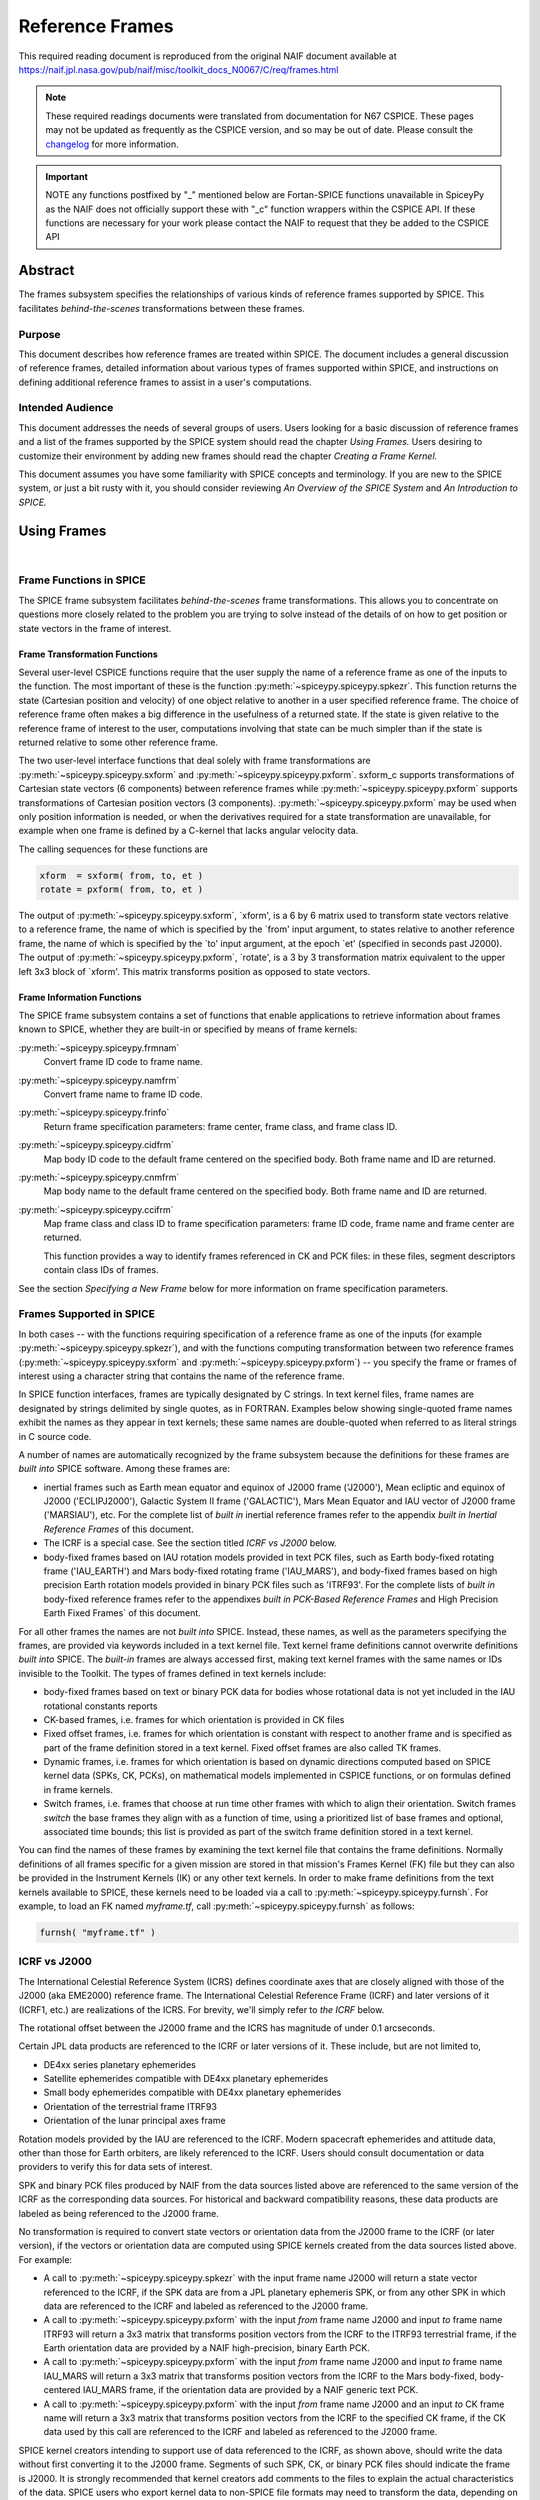 ****************
Reference Frames
****************

This required reading document is reproduced from the original NAIF
document available at `https://naif.jpl.nasa.gov/pub/naif/misc/toolkit_docs_N0067/C/req/frames.html <https://naif.jpl.nasa.gov/pub/naif/misc/toolkit_docs_N0067/C/req/frames.html>`_

.. note::
   These required readings documents were translated from documentation for N67 CSPICE.
   These pages may not be updated as frequently as the CSPICE version, and so may be out of date.
   Please consult the changelog_ for more information. 

.. _changelog: ./changelog.html

.. important::
   NOTE any functions postfixed by "_" mentioned below are
   Fortan-SPICE functions unavailable in SpiceyPy
   as the NAIF does not officially support these with "_c" function
   wrappers within the CSPICE API.
   If these functions are necessary for your work
   please contact the NAIF to request that they be added to
   the CSPICE API

Abstract
=========

| The frames subsystem specifies the relationships of various kinds
  of reference frames supported by SPICE. This facilitates
  `behind-the-scenes` transformations between these frames.



Purpose
-------

| This document describes how reference frames are treated within
  SPICE. The document includes a general discussion of reference
  frames, detailed information about various types of frames
  supported within SPICE, and instructions on defining additional
  reference frames to assist in a user's computations.



Intended Audience
-----------------

| This document addresses the needs of several groups of users. Users
  looking for a basic discussion of reference frames and a list of
  the frames supported by the SPICE system should read the chapter
  `Using Frames.` Users desiring to customize their environment by
  adding new frames should read the chapter `Creating a Frame
  Kernel.`

This document assumes you have some familiarity with SPICE concepts
and terminology. If you are new to the SPICE system, or just a bit
rusty with it, you should consider reviewing `An Overview of the
SPICE System` and `An Introduction to SPICE.`



Using Frames
============

|



Frame Functions in SPICE
-------------------------

| The SPICE frame subsystem facilitates `behind-the-scenes` frame
  transformations. This allows you to concentrate on questions more
  closely related to the problem you are trying to solve instead of
  the details of on how to get position or state vectors in the frame
  of interest.



Frame Transformation Functions
^^^^^^^^^^^^^^^^^^^^^^^^^^^^^^^^^^^^^^^^^^^^^^^^^^^^^^^^^^^^

| Several user-level CSPICE functions require that the user supply
  the name of a reference frame as one of the inputs to the function.
  The most important of these is the function
  :py:meth:`~spiceypy.spiceypy.spkezr`. This function returns the
  state (Cartesian position and velocity) of one object relative to
  another in a user specified reference frame. The choice of
  reference frame often makes a big difference in the usefulness of a
  returned state. If the state is given relative to the reference
  frame of interest to the user, computations involving that state
  can be much simpler than if the state is returned relative to some
  other reference frame.

The two user-level interface functions that deal solely with frame
transformations are :py:meth:`~spiceypy.spiceypy.sxform` and
:py:meth:`~spiceypy.spiceypy.pxform`. sxform_c supports
transformations of Cartesian state vectors (6 components) between
reference frames while :py:meth:`~spiceypy.spiceypy.pxform`
supports transformations of Cartesian position vectors (3
components). :py:meth:`~spiceypy.spiceypy.pxform` may be used when
only position information is needed, or when the derivatives required
for a state transformation are unavailable, for example when one
frame is defined by a C-kernel that lacks angular velocity data.

The calling sequences for these functions are

.. code-block:: python

        xform  = sxform( from, to, et )
        rotate = pxform( from, to, et )

The output of :py:meth:`~spiceypy.spiceypy.sxform`, \`xform', is a
6 by 6 matrix used to transform state vectors relative to a reference
frame, the name of which is specified by the \`from' input argument,
to states relative to another reference frame, the name of which is
specified by the \`to' input argument, at the epoch \`et' (specified
in seconds past J2000).
The output of :py:meth:`~spiceypy.spiceypy.pxform`, \`rotate', is a
3 by 3 transformation matrix equivalent to the upper left 3x3 block
of \`xform'. This matrix transforms position as opposed to state
vectors.



Frame Information Functions
^^^^^^^^^^^^^^^^^^^^^^^^^^^^^^^^^^^^^^^^^^^^^^^^^^^^^^^^^^^^

| The SPICE frame subsystem contains a set of functions that enable
  applications to retrieve information about frames known to SPICE,
  whether they are built-in or specified by means of frame kernels:

:py:meth:`~spiceypy.spiceypy.frmnam`
   Convert frame ID code to frame name.

:py:meth:`~spiceypy.spiceypy.namfrm`
   Convert frame name to frame ID code.

:py:meth:`~spiceypy.spiceypy.frinfo`
   Return frame specification parameters: frame center, frame class,
   and frame class ID.

:py:meth:`~spiceypy.spiceypy.cidfrm`
   Map body ID code to the default frame centered on the specified
   body. Both frame name and ID are returned.

:py:meth:`~spiceypy.spiceypy.cnmfrm`
   Map body name to the default frame centered on the specified body.
   Both frame name and ID are returned.

:py:meth:`~spiceypy.spiceypy.ccifrm`
   Map frame class and class ID to frame specification parameters:
   frame ID code, frame name and frame center are returned.

   This function provides a way to identify frames referenced in CK
   and PCK files: in these files, segment descriptors contain class
   IDs of frames.

See the section `Specifying a New Frame` below for more
information on frame specification parameters.


Frames Supported in SPICE
--------------------------

| In both cases -- with the functions requiring specification of a
  reference frame as one of the inputs (for example
  :py:meth:`~spiceypy.spiceypy.spkezr`), and with the functions
  computing transformation between two reference frames
  (:py:meth:`~spiceypy.spiceypy.sxform` and
  :py:meth:`~spiceypy.spiceypy.pxform`) -- you specify the frame or
  frames of interest using a character string that contains the name
  of the reference frame.

In SPICE function interfaces, frames are typically designated by C
strings. In text kernel files, frame names are designated by strings
delimited by single quotes, as in FORTRAN. Examples below showing
single-quoted frame names exhibit the names as they appear in text
kernels; these same names are double-quoted when referred to as
literal strings in C source code.

A number of names are automatically recognized by the frame subsystem
because the definitions for these frames are `built into` SPICE
software. Among these frames are:

- inertial frames such as Earth mean equator and equinox of
  J2000 frame ('J2000'), Mean ecliptic and equinox of J2000
  ('ECLIPJ2000'), Galactic System II frame ('GALACTIC'), Mars Mean
  Equator and IAU vector of J2000 frame ('MARSIAU'), etc. For the
  complete list of `built in` inertial reference frames refer to
  the appendix `built in Inertial Reference Frames` of this
  document.

- The ICRF is a special case. See the section titled `ICRF vs
  J2000` below.

- body-fixed frames based on IAU rotation models provided in
  text PCK files, such as Earth body-fixed rotating frame
  ('IAU_EARTH') and Mars body-fixed rotating frame ('IAU_MARS'), and
  body-fixed frames based on high precision Earth rotation models
  provided in binary PCK files such as 'ITRF93'. For the complete
  lists of `built in` body-fixed reference frames refer to the
  appendixes `built in PCK-Based Reference Frames` and High
  Precision Earth Fixed Frames` of this document.

For all other frames the names are not `built into` SPICE.
Instead, these names, as well as the parameters specifying the
frames, are provided via keywords included in a text kernel file.
Text kernel frame definitions cannot overwrite definitions `built
into` SPICE. The `built-in` frames are always accessed first,
making text kernel frames with the same names or IDs invisible to the
Toolkit.
The types of frames defined in text kernels include:

- body-fixed frames based on text or binary PCK data for
  bodies whose rotational data is not yet included in the IAU
  rotational constants reports

- CK-based frames, i.e. frames for which orientation is
  provided in CK files

- Fixed offset frames, i.e. frames for which orientation is
  constant with respect to another frame and is specified as part of
  the frame definition stored in a text kernel. Fixed offset frames
  are also called TK frames.

- Dynamic frames, i.e. frames for which orientation is based
  on dynamic directions computed based on SPICE kernel data (SPKs,
  CK, PCKs), on mathematical models implemented in CSPICE functions,
  or on formulas defined in frame kernels.

- Switch frames, i.e. frames that choose at run time other
  frames with which to align their orientation. Switch frames
  `switch` the base frames they align with as a function of time,
  using a prioritized list of base frames and optional, associated
  time bounds; this list is provided as part of the switch frame
  definition stored in a text kernel.

You can find the names of these frames by examining the text kernel
file that contains the frame definitions. Normally definitions of all
frames specific for a given mission are stored in that mission's
Frames Kernel (FK) file but they can also be provided in the
Instrument Kernels (IK) or any other text kernels. In order to make
frame definitions from the text kernels available to SPICE, these
kernels need to be loaded via a call to
:py:meth:`~spiceypy.spiceypy.furnsh`. For example, to load an FK
named `myframe.tf`, call :py:meth:`~spiceypy.spiceypy.furnsh` as
follows:

.. code-block:: python

         furnsh( "myframe.tf" )


ICRF vs J2000
---------------

| The International Celestial Reference System (ICRS) defines
  coordinate axes that are closely aligned with those of the J2000
  (aka EME2000) reference frame. The International Celestial
  Reference Frame (ICRF) and later versions of it (ICRF1, etc.) are
  realizations of the ICRS. For brevity, we'll simply refer to `the
  ICRF` below.

The rotational offset between the J2000 frame and the ICRS has
magnitude of under 0.1 arcseconds.

Certain JPL data products are referenced to the ICRF or later
versions of it. These include, but are not limited to,

- DE4xx series planetary ephemerides

- Satellite ephemerides compatible with DE4xx planetary
  ephemerides

- Small body ephemerides compatible with DE4xx planetary
  ephemerides

- Orientation of the terrestrial frame ITRF93

- Orientation of the lunar principal axes frame

Rotation models provided by the IAU are referenced to the ICRF.
Modern spacecraft ephemerides and attitude data, other than those for
Earth orbiters, are likely referenced to the ICRF. Users should
consult documentation or data providers to verify this for data sets
of interest.

SPK and binary PCK files produced by NAIF from the data sources
listed above are referenced to the same version of the ICRF as the
corresponding data sources. For historical and backward compatibility
reasons, these data products are labeled as being referenced to the
J2000 frame.

No transformation is required to convert state vectors or orientation
data from the J2000 frame to the ICRF (or later version), if the
vectors or orientation data are computed using SPICE kernels created
from the data sources listed above. For example:

- A call to :py:meth:`~spiceypy.spiceypy.spkezr` with the
  input frame name J2000 will return a state vector referenced to the
  ICRF, if the SPK data are from a JPL planetary ephemeris SPK, or
  from any other SPK in which data are referenced to the ICRF and
  labeled as referenced to the J2000 frame.

- A call to :py:meth:`~spiceypy.spiceypy.pxform` with the
  input `from` frame name J2000 and input `to` frame name
  ITRF93 will return a 3x3 matrix that transforms position vectors
  from the ICRF to the ITRF93 terrestrial frame, if the Earth
  orientation data are provided by a NAIF high-precision, binary
  Earth PCK.

- A call to :py:meth:`~spiceypy.spiceypy.pxform` with the
  input `from` frame name J2000 and input `to` frame name
  IAU_MARS will return a 3x3 matrix that transforms position vectors
  from the ICRF to the Mars body-fixed, body-centered IAU_MARS frame,
  if the orientation data are provided by a NAIF generic text PCK.

- A call to :py:meth:`~spiceypy.spiceypy.pxform` with the
  input `from` frame name J2000 and an input `to` CK frame name
  will return a 3x3 matrix that transforms position vectors from the
  ICRF to the specified CK frame, if the CK data used by this call
  are referenced to the ICRF and labeled as referenced to the J2000
  frame.

SPICE kernel creators intending to support use of data referenced to
the ICRF, as shown above, should write the data without first
converting it to the J2000 frame. Segments of such SPK, CK, or binary
PCK files should indicate the frame is J2000. It is strongly
recommended that kernel creators add comments to the files to explain
the actual characteristics of the data.
SPICE users who export kernel data to non-SPICE file formats may need
to transform the data, depending on the frame to which the SPICE data
are actually referenced (as opposed to the frame to which the kernel
indicates the data are referenced), and depending on the desired
output frame.



Kernels Needed For Computing Frame Transformations
---------------------------------------------------

| In many cases data needed to compute transformation of one frame
  relative to another is stored in SPICE kernels: PCK, CK, FK, and
  even SPK. The appropriate kernels must be loaded for the SPICE
  system to compute a frame transformation from a non-inertial frame
  to any other frame.

The `built in` inertial frames are the only frames the
transformations between which can be computed without loading any
SPICE kernels.

Since the body-fixed frames are tied to the rotation of planets,
satellites, asteroids, etc, the information about how the orientation
of these frames is changing with respect to inertial frames is stored
in SPICE PCK files. It is important to note that although the names
of these frames are `built in` their relationship to inertial
frames is not. This information must be `loaded` into the SPICE
system from a PCK file. Without loading this information you cannot
compute the transformation to or from a body-fixed frame.

As the name suggests, the orientation of CK-based frames is computed
using data provided in CK files and cannot be computed without
loading these. In addition to the CKs, an SCLK kernel establishing
time correlation for the on-board clock that is used to tag data in
the CKs must be loaded to support time conversion between that clock
and ephemeris time.

Because the fixed offset frame definitions stored in text kernels
provide all information needed to determine their orientation
relative to the frame with respect to which they are defined, only
the text kernel containing the definition need be loaded.

Depending on the particular family to which a dynamic frame belongs,
no additional data may be needed in order to compute its orientation,
or one or more types of SPICE kernels, including SPKs, PCKs, CKs, and
SCLK, may have to be loaded.

Data required to compute orientation of switch frames may be any
required to compute orientation of PCK, CK, or TK frames. Data for
dynamic and switch base frames are not required because the
orientation of a switch frame relative to base frames of those types
is the identity. In practice, data sufficient to connect the
orientation of a switch frame's base frames to other frames of
interest are required by most applications.



Creating a Frame Kernel
========================

| To create a frame kernel you will need to understand the SPICE text
  kernel file format described in detail in the Kernel Required
  Reading document, `kernel.req <./kernel.html>`__. When making
  a new frame kernel, make sure that the first line of the file
  contains the proper SPICE file identification word for the FK files
  -- `KPL/FK` -- left-justified, on a line by itself.

You will also need to understand the concept of a frame class.



Frame Classes
--------------

| The method by which a frame is related to some other frame is a
  function of the `class` of the frame. You describe the class of
  a frame with an integer called the frame's `class number.` The
  reference frame classes are enumerated below.

#. Inertial frames. These frames do not rotate with respect to
   the star background. They are the frames in which Newton's laws of
   motion apply. The class number associated with inertial frames is 1.

#. PCK (body-fixed) frames. PCK frames are reference frames
   whose orientation with respect to inertial frames is supplied
   through either binary or text PCK files. To determine a
   transformation to or from a PCK frame, you must load a PCK file
   that describes the orientation of the frame with respect to one of
   the inertial frames `built into` SPICE. The class number
   associated with PCK frames is 2.

#. CK frames. CK frames are reference frames whose orientation
   with respect to some other reference frame is supplied via a SPICE
   C-kernel. The other reference frame may be any of the four classes
   of frames described here. C-kernels use spacecraft clock `ticks`
   as their basic time unit. Consequently you need to load a
   spacecraft clock kernel appropriate for the C-kernel to determine
   the transformation from or to a C-kernel frame. In addition you
   will need to load a PCK, CK, or TK frame kernel if the `other`
   frame belongs to one of these classes. The class number associated
   with CK frames is 3.

#. Fixed offset frames. These frames are also called Text
   Kernel (TK) frames because they have a constant orientation with
   respect to some other reference frame and this orientation is
   included in the frame definition provided in a SPICE text kernel.
   They may be defined relative to a frame of any of the other classes
   of reference frames. The class number associated with TK frames is 4.

#. Dynamic frames. These are time-dependent reference frames
   defined via parameters or formulas specified in a frame kernel. The
   class number associated with dynamic frames is 5.

#. Switch frames. These are time-dependent frames that choose
   at run time other frames with which to align their orientation.
   Switch frames `switch` the base frames they align with as a
   function of time, using a prioritized list of base frames and
   optional, associated time bounds; this list is provided as part of
   the switch frame definition stored in a text kernel. The class
   number associated with switch frames is 6.



Specifying a New Frame
----------------------

| In addition to the data/model needed to specify the orientation of
  a frame with respect to some other reference frame, you must tell
  the SPICE system how to find the data or model. This specification
  requires five pieces of information:

#. the name of the frame,

#. the ID code for the frame,

#. the class number of the frame,

#. the SPK ID code or name for the frame center,

#. the internal ID code used by the class (CLASS_ID) to refer
   to the frame.

The rules for selecting these items are given in the next section,
but for the moment let's assume that the rules have been obeyed and
we have arrived at the following values.

.. code-block:: text

      Frame Name    :    'WALDO'

      Frame ID code :    1234567   (A number guaranteed to be suitable
                                    for private use)
      Frame Class   :          3   (C-kernel)
      Frame Center  :     -10001   (Waldo Spacecraft ID code)
      Frame Class_id:  -10000001   (ID code in C-kernel for Waldo)

The frame kernel that specifies this frame is given below:

.. code-block:: text

      \begindata

         FRAME_WALDO            =  1234567
         FRAME_1234567_NAME     = 'WALDO'
         FRAME_1234567_CLASS    =  3
         FRAME_1234567_CENTER   = -10001
         FRAME_1234567_CLASS_ID = -10000001

      \begintext

Note that single quotes are used to delimit strings in SPICE text
kernels.


Guidelines for Frame Specification
-----------------------------------

|



Selecting a Name
^^^^^^^^^^^^^^^^^^^^^^^^^^^^^^^^^^^^^^^^^^^^^^^^^^^^^^^^^^^^

| The name chosen for a frame must not exceed 26 characters taken
  from the set including uppercase letters, numbers, underscore, and
  plus and minus signs. It should have some mnemonic value so that
  users can recognize what the name means. Finally, it should not be
  the name of one of the `built in` frames listed above or the
  name of any other frame you wish to specify. If you try to use a
  `built in` name, the frame subsystem will ignore your frame
  specification. In the example given above, we chose the name
  'WALDO' for the name of our reference frame. If `Waldo` would be
  a lander and would need to specify a local level frame at its
  landing site, we could have named that frame 'WALDO_LOCAL_LEVEL'. A
  good name for a frame associated with the camera flown on
  `Waldo` would be 'WALDO_CAMERA'.



Selecting a Frame ID
^^^^^^^^^^^^^^^^^^^^^^^^^^^^^^^^^^^^^^^^^^^^^^^^^^^^^^^^^^^^

| What you choose for a frame ID depends upon the class of the frame.

If the class is CK, you may use the same ID as you use for the
CLASS_ID. In the previous example, we selected the Frame ID to be

.. note::

    Since our example frame above is of class 3, a CK frame, we
    would normally use the same number for the frame ID as we used for
    the class ID. However, in this example, we have chosen a different
    value to illustrate the connection between the frame ID and the
    variables needed to define the frame.


For TK frames, the frame and class IDs must be identical. For TK frames
associated with an instrument, the instrument ID is used for
both frame ID and class ID. For topocentric TK frames at tracking
station sites, both frame ID and class ID are created by
`combining` the ID of the body on which the station is located
with the station number (for example frame and class ID 1399012 is
used for `DSS-12`, with the formula used to arrive at this ID
being 1000000 + `Earth ID`*1000 + `station ID`.) For local
level and surface fixed TK frames at a landing site, both frame ID
and class ID are based on the ID of the lander (for example frame and
class ID of -222999 would be the natural choice for the lander with
ID -222.)

If the frame is a PCK frame or a dynamic frame and you are working
without consultation with NAIF, select an integer in the range from
1400000 to 2000000.



Selecting the Class
^^^^^^^^^^^^^^^^^^^^^^^^^^^^^^^^^^^^^^^^^^^^^^^^^^^^^^^^^^^^

| This is usually the easiest part of specifying a frame. Presumably
  you know how the orientation of the frame with respect to some
  other frame will be computed. Simply choose the appropriate class
  number. In the example above, the class number is 3 because we are
  defining a CK-based frame.



Selecting the Center
^^^^^^^^^^^^^^^^^^^^^^^^^^^^^^^^^^^^^^^^^^^^^^^^^^^^^^^^^^^^

| A frame is used to specify the orientation of some object. The
  frame consists of a set of coordinate axes relative to some point
  -- the origin of the reference frame. When viewed from some other
  frame the axes rotate about the origin. The origin about which the
  rotation takes place is the center of the frame. For body-fixed
  frames this is the center of the body to which they are fixed. For
  C-kernel frames the center is often the spacecraft whose
  orientation is provided by the C-kernel. Simply find the SPK ID
  code or name for the object to which the frame is attached and use
  that as the value for the center. In our example, the SPK ID code
  for the `Waldo` spacecraft is -10001.

Note that this center ID is used to look up the position of the frame
origin when SPICE computes frame orientation adjusted for light time.
Therefore, only centers for which supporting SPK data are expected to
be available should be picked. It is usually an issue only for TK and
CK frames associated with instruments because the positions of
instruments are rarely available in SPKs. To get around the need to
provide the instrument positions, it is appropriate to specify the ID
of the spacecraft on which an instrument is mounted as the center of
a TK or CK frame associated with it.



Selecting a Class ID
^^^^^^^^^^^^^^^^^^^^^^^^^^^^^^^^^^^^^^^^^^^^^^^^^^^^^^^^^^^^

| A frame's `CLASS_ID` is an integer used internally by CSPICE
  software. It is the integer code used by the CSPICE reference frame
  subsystem to look up reference frame information.

If your frame is a PCK class frame the CLASS_ID is the ID code for
the body for which rotation constants are provided in the text PCK
file or the ID associated with the orientation data provided in the
binary PCK file.

If your frame is a CK class frame, the CLASS_ID is the ID code used
in the C-kernel to describe the orientation of the spacecraft.

If the frame is a TK frame, the class ID must match the frame ID.

If the frame is a dynamic frame, the class ID must match the frame
ID.

If the frame is a switch frame, it is recommended that the class ID
match the frame ID.



Frame IDs Reserved for Public Use
^^^^^^^^^^^^^^^^^^^^^^^^^^^^^^^^^^^^^^^^^^^^^^^^^^^^^^^^^^^^

| The range 1400000 to 2000000 has been set aside by NAIF as ranges
  of Frame IDs that can be used freely by SPICE users without fear of
  conflict with `officially recognized` frames. However, if you
  and a colleague plan to create several such frames, you will need
  to coordinate your work to ensure that your definitions are not in
  conflict with one another.



Why have a Frame ID and a Class ID?
^^^^^^^^^^^^^^^^^^^^^^^^^^^^^^^^^^^^^^^^^^^^^^^^^^^^^^^^^^^^

| When the CSPICE software receives a request to compute a frame
  transformation, it first translates the name of the frame to the
  corresponding frame ID. There is a one to one correspondence
  between frame names and frame IDs. Once the frame ID is in hand,
  the class of the frame can be located and an appropriate subsystem
  identified for carrying out the initial computations needed to
  construct a frame transformation matrix. However, the frame
  subsystem evolved to unify several distinct reference frame
  systems. In each of these systems, reference frames are identified
  by integer codes. Unfortunately, since these subsystems evolved
  independently, the numeric codes used to identify the reference
  systems overlapped from one system to the next. Moreover, to
  support backward compatibility, NAIF was not free to change the
  numeric codes used by the various systems or the meaning of the
  frame codes that were already present in existing data products.

To support existing data products and allow extension of the SPICE
system, NAIF needed to associate the old ID code with the new frame
ID. The CLASS_ID fills this role. When the frame is identified, the
ID code suitable for the frame class is located and passed onto the
frame's class so that the initial portion of the frame transformation
can be carried out.



Putting the Pieces Together
-----------------------------

| Once you've determined the name, ID code, center, class and class
  ID of your frame, you create the frame specification by filling in
  the frame template below. This should be stored in a text kernel
  called a Frame Specification Kernel or Frames Kernel (FK).

.. code-block:: text

      FRAME_<name>             = <ID code>
      FRAME_<ID code>_NAME     = '<name>'
      FRAME_<ID code>_CLASS    = <class>
      FRAME_<ID code>_CLASS_ID = <classid>
      FRAME_<ID code>_CENTER   = <center>

The example we used for the frame 'WALDO' illustrates this.

.. code-block:: text

      \begindata

         FRAME_WALDO            =  1234567
         FRAME_1234567_NAME     = 'WALDO'
         FRAME_1234567_CLASS    =  3
         FRAME_1234567_CENTER   = -10001
         FRAME_1234567_CLASS_ID = -10000001

      \begintext

Once you've completed the frame specification you tell the SPICE
system about the frame by `loading` the frame kernel that contains
it. As with all text kernels, you load it via the routine
:py:meth:`~spiceypy.spiceypy.furnsh`. For example if the frame
kernel containing your frame specification is contained in the file
`myframe.tf` you load the kernel via the call


.. code-block:: python

         furnsh( "myframe.tf" )



Connecting an Object to its Body-fixed Frame
---------------------------------------------

| Every extended object has both a position and orientation in space.
  The SPICE ephemeris subsystem (SPK) allows you to specify the
  location of such an object. The frame subsystem allows you to name
  the body-fixed frame that describes the orientation of the object,
  and to retrieve the orientation of the frame relative to some other
  frame as a function of time. Given the name or SPK ID code
  associated with an object we can locate its position through the
  SPK subsystem. Unfortunately, the body-fixed frame of the object
  cannot always be determined from the object's name or ID code. For
  example, we have already mentioned that there are two `built in`
  reference frames that describe the orientation of the Earth:
  'IAU_EARTH' and 'ITRF93'. For other objects, such as the asteroid
  Simbad, there is no `built in` frame associated with the object.
  The body-fixed frame of Simbad must be defined through a text
  kernel. In both cases, the connection between the object and its
  body-fixed frame needs to be supplied via a kernel pool variable.
  There are two ways to do this.

.. code-block:: text

      OBJECT_<name or spk_id>_FRAME =  '<frame name>'

or

.. code-block:: text

      OBJECT_<name or spk_id>_FRAME =  <frame ID code>

You may use the ID codes for either the object, the frame or both. As
example, four of the following assignments could serve to connect the
Earth with the 'ITRF93' frame.

.. code-block:: text

      OBJECT_399_FRAME   =  13000
      OBJECT_399_FRAME   = 'ITRF93'
      OBJECT_EARTH_FRAME =  13000
      OBJECT_EARTH_FRAME = 'ITRF93'

Note: if you use the name of either the object or frame, you must use
upper case letters.
Of these four means of specifying an object's body-fixed frame the
second (OBJECT_399_FRAME = 'ITRF93') is the most robust.

For the sun, the planets and their satellites the frame subsystem
maintains a default connection between the object and its body-fixed
frame `built into` SPICE. The complete list of `built in`
body-fixed frames is provided in the `built in PCK-Based IAU
Body-Fixed Reference Frames` appendix of this document.



The rest of the frame information
----------------------------------

| The information supplied in the frame specification tells the SPICE
  system where to look for a particular frame model. However, the
  specification alone doesn't tell the SPICE system how to actually
  transform from the specified frame to some other frame of interest.
  To do this you need to supply other information. How this
  information is supplied depends upon the class of the frame.



Inertial Frames
===============

| Inertial frames are `built into` the SPICE system via the
  routine chgirf\_. Only the frames defined in that routine are
  available as inertial (class 1) frames. It is not possible to
  override these definitions.

It is possible to create aliases for built-in inertial frames. For
example you might define EME2000 as another name for the J2000 frame.

See the appendix containing frame definition examples for information
on how to create a frame alias using a TK frame.



PCK Frames
===========

| If you specify a PCK frame, you will need to load either a text or
  binary PCK file for the body with which the frame is associated.
  The construction of PC kernels is discussed in the SPICE document
  PCK Required Reading (`pck <./pck.html>`__.)



CK Frames
=========

| If a frame is defined as a CK frame, you will need both a C-kernel
  for the structure identified by the FRAME\_..._CLASS_ID variable
  and an SCLK kernel for converting ephemeris time to the `ticks`
  used to represent time in the C-kernel. Both the C-kernel(s) and
  SCLK kernel must be loaded prior to attempting to use the CK frame.



SCLK and SPK ID codes
----------------------

| For many C-kernels, the spacecraft clock and spacecraft ID codes
  can be determined by performing an integer division of the C-kernel
  ID code by 1000. However, under some circumstances this numerical
  correspondence between C-kernel ID code and the associated SCLK or
  spacecraft ID may break down. When the numerical relationship fails
  you need to tell the SPICE system the ID code of the SCLK or
  spacecraft via two kernel pool variables.

.. code-block:: text

      CK_<ck_ID code>_SCLK = <ID code of SCLK>
      CK_<ck_ID code>_SPK  = <SPK ID code>

These variables are normally placed in either the SCLK kernel or in
the frame specification kernel (FK).
To illustrate how you would create a C-kernel frame, we shall suppose
that we have a C-kernel for structure -100001 aboard the fictional
spacecraft `Waldo` which has ID code -1001. Moreover we shall
assume that the clock ID appropriate for this structure is -1002.
Below is a frame specification together with the CK\_..._SCLK and
CK\_..._SPK variable definitions for the 'WALDO' frame.

.. code-block:: text

      \begindata

         FRAME_WALDO            = -100001
         FRAME_-100001_NAME     = 'WALDO'
         FRAME_-100001_CLASS    = 3
         FRAME_-100001_CLASS_ID = -100001
         FRAME_-100001_CENTER   = -1001

         CK_-100001_SCLK        = -1002
         CK_-100001_SPK         = -1001

      \begintext



TK Frames
=========

| The relationship between a constant offset Text Kernel (TK) frame
  and the frame it is offset from is given via a text kernel that can
  be loaded via the kernel pool routine
  :py:meth:`~spiceypy.spiceypy.furnsh`. The first five kernel pool
  variables required for TK frame specification are the same as for
  any other frame defined via a text kernel:

.. code-block:: text

      FRAME_<name>             = <ID code>
      FRAME_<ID code>_NAME     = '<name>'
      FRAME_<ID code>_CLASS    = 4
      FRAME_<ID code>_CLASS_ID = <ID code>
      FRAME_<ID code>_CENTER   = <center>

You need to supply information that indicates the frame, RELATIVE,
from which the TK frame is offset. It is done using this kernel pool
variable:

.. code-block:: text

      TKFRAME_<frame>_RELATIVE = '<name of relative frame>'

where `frame` is the ID code or name you used in the frame
specification.
Because the rotation from the TK frame to the RELATIVE frame is fixed
(time invariant) it can be specified in the FK along with the frame
specification information described above. This rotation data can be
provided in any of three ways:

#. as a 3 by 3 matrix, M, that converts vectors from the TK
   frame to the RELATIVE frame by left multiplication

.. code-block:: text

                  V_relative = M * V_tkframe

#. as a set of 3 Euler angles and axes that can be used to
   produce M

#. as a SPICE-style quaternion representing M.

You let the frame subsystem know which method you've chosen for
representing the rotation via the kernel pool variable

.. code-block:: text

      TKFRAME_<frame>_SPEC.

To use a matrix to define the rotation, use the assignment:

.. code-block:: text

      TKFRAME_<frame>_SPEC = 'MATRIX'

To define the rotation via three Euler angles, use the assignment:

.. code-block:: text

      TKFRAME_<frame>_SPEC = 'ANGLES'

To define the rotation via a SPICE-style quaternion, use the
assignment:

.. code-block:: text

      TKFRAME_<frame>_SPEC = 'QUATERNION'

Depending upon the value of the `SPEC` variable, you need to supply
one of the following sets of kernel pool variables.


Defining a TK Frame Using a Matrix
-----------------------------------

| If you've chosen to define the rotation using a matrix, supply the
  matrix using the kernel pool variable assignment below:

.. code-block:: text

      TKFRAME_<frame>_MATRIX = ( matrix_value[0][0],
                                 matrix_value[1][0],
                                 matrix_value[2][0],
                                 matrix_value[0][1],
                                 matrix_value[1][1],
                                 matrix_value[2][1],
                                 matrix_value[0][2],
                                 matrix_value[1][2],
                                 matrix_value[2][2]  )

For example, if the matrix defining your TK frame is

.. code-block:: text

      0.4   -0.6   0.0
      0.6    0.4   0.0
      0.0    0.0   1.0

and the ID code you've selected for the frame is 1234567, then you
would supply the following information in a text kernel.

.. code-block:: text

      TKFRAME_1234567_SPEC   = 'MATRIX'

      TKFRAME_1234567_MATRIX = (  0.4
                                  0.6
                                  0.0
                                 -0.6
                                  0.4
                                  0.0
                                  0.0
                                  0.0
                                  1.0 )



Defining a TK Frame Using Euler Angles
----------------------------------------

| If you've chosen to define a TK frame as a sequence of three Euler
  angle rotations about specified coordinate axes, you need to supply
  the following pieces of information:

#. The values of the three Euler angles;

#. The axes about which the Euler rotations are performed;

#. The units associated with the three Euler angles. The
   recognized units are: 'DEGREES', 'RADIANS', 'ARCSECONDS',
   'ARCMINUTES' 'HOURANGLE', 'MINUTEANGLE', 'SECONDANGLE'.

This information is supplied to the SPICE system using the kernel
pool variables shown below.

.. code-block:: text

      TKFRAME_<frame>_ANGLES = ( angle_1, angle_2, angle_3 )
      TKFRAME_<frame>_AXES   = ( axis_1,  axis_2,  axis_3  )
      TKFRAME_<frame>_UNITS  = 'units_of_angles'

The units must be from the list given above. The axes must be chosen
from the set of integers 1,2,3 where 1 stands for the x-axis, 2 for
the y-axis, and 3 for the z-axis. If M is the matrix that converts
vectors relative to the TK frame to the RELATIVE frame by left
multiplication, then the angles and axes must satisfy the following
relationship:

.. code-block:: text

      M = [angle_1]      [angle_2]      [angle_3]
                   axis_1         axis_2         axis_3


where the symbol

.. code-block:: text

      [ A ]
           i

stands for a rotation by the angle A about the i'th axis.

.. code-block:: text

      +-                     -+
      |   1       0      0    |
      |   0     cos A   sin A |   =  [ A ]
      |   0    -sin A   cos A |           1
      +-                     -+

      +-                     -+
      |  cos A    0    -sin A |
      |   0       1      0    |   =  [ A ]
      |  sin A    0     cos A |           2
      +-                     -+

      +-                     -+
      |  cos A   sin A   0    |
      | -sin A   cos A   0    |   =  [ A ]
      |   0       0      1    |           3
      +-                     -+

This method of definition is particularly well suited for defining
topocentric frames on the surface of the Earth. For example, suppose
you have an SPK (ephemeris) file that specifies the location of some
surface point on the Earth, and that the SPK ID code of this point is
Moreover suppose you have the geodetic co-latitude (COLAT)
and longitude (LONG) measured in degrees for this point. (Note that
the co-latitude is the complement of latitude: latitude + co-latitude
= 90 degrees.)
Given this information we can easily define a topocentric reference
frame at the point such that the x-axis points north along the local
meridian, the y-axis points west along the local latitude and the
z-axis points up from the reference spheroid.

The transformation from Earth body-fixed frame to topocentric frame
is given by

.. code-block:: text

      BF2TP = [180] [COLAT] [LONG]
                   3       2      3

Consequently the transformation from the topocentric frame to the
body-fixed frame is given by

.. code-block:: text

      M = TP2BF = [-LONG] [-COLAT] [180]
                         3        2     3

Let 1234567 be the ID code for the topocentric frame; let the name of
this frame be 'MYTOPO'; and define this relative to the IAU frame for
the Earth (one of the `built in` frames). The topocentric frame at
the ephemeris point 399100 is specified as shown below:

.. code-block:: text

      \begindata

         FRAME_MYTOPO             = 1234567
         FRAME_1234567_NAME       = 'MYTOPO'
         FRAME_1234567_CLASS      = 4
         FRAME_1234567_CLASS_ID   = 1234567
         FRAME_1234567_CENTER     = 399100

         TKFRAME_1234567_SPEC     = 'ANGLES'
         TKFRAME_1234567_RELATIVE = 'IAU_EARTH'
         TKFRAME_1234567_ANGLES   = ( <-long>, <-colat>, 180 )
         TKFRAME_1234567_AXES     = (       3,        2,   3 )
         TKFRAME_1234567_UNITS    = 'DEGREES'

      \begintext

As we'll see a bit later, we can make a more flexible definition for
this topocentric frame.


Defining a TK Frame Using a SPICE-style Quaternion
---------------------------------------------------

| If you've chosen to define a TK frame using a SPICE-style
  quaternion, supply the quaternion using the kernel pool variable
  assignment below:

.. code-block:: text

      TKFRAME_<frame>_Q = ( q_0, q_1, q_2, q_3 )

where component zero is the so-called `real` component of the
quaternion (the `cosine` component of the quaternion). The last 3
components (components 1 through 3) are the `axis` components of
the quaternion -- the i, j, and k components respectively of the
quaternion. The quaternion must be a unit quaternion.

.. code-block:: text

           2        2        2        2
      (q_0)  + (q_1)  + (q_2)  + (q_3)  = 1

A more detailed discussion of quaternions is available in the
reference document `Rotations Required Reading`
(`rotation.req <https://naif.jpl.nasa.gov/pub/naif/misc/toolkit_docs_N0067/C/req/rotation.html>`__), and in a `Quaternions
White Paper` available from NAIF.


Gaining Flexibility via TK Frames
-----------------------------------

| The use of non-inertial frames gives you an easy means of creating
  ephemerides for points on the surface of a body such as the Earth,
  Moon or Mars. The ephemeris is simply the body-fixed location of
  the object relative to a body-fixed frame for the same object.
  However, the model used to relate the body-fixed frame to other
  reference frames may not be fixed. Indeed, for the Earth there are
  several different methods with varying degrees of accuracy that
  give the orientation of the Earth with respect to inertial space.
  Each of these different realizations may have a different frame ID
  code. This ability to `plug in` different orientations is one of
  the strengths of the SPICE system. However, if you create an
  ephemeris relative to one of these specific models, you won't be
  able to use it unless you've loaded the correct model. To make the
  ephemeris usable regardless of the orientation model you happen to
  have at your disposal, you should define the body-fixed ephemeris
  relative to a TK frame. Then define the TK frame so that rotation
  from the TK frame to the PCK frame is the identity matrix. For
  example, you can define a lunar body-fixed frame as shown below.

.. code-block:: text

      \begindata

         FRAME_MOONFIXED          = 3010000
         FRAME_3010000_NAME       = 'MOONFIXED'
         FRAME_3010000_CLASS      = 4
         FRAME_3010000_CLASS_ID   = 3010000
         FRAME_3010000_CENTER     = 301

         TKFRAME_3010000_SPEC     = 'MATRIX'
         TKFRAME_3010000_RELATIVE = '<name of base frame>'
         TKFRAME_3010000_MATRIX   = ( 1,
                                      0,
                                      0,
                                      0,
                                      1,
                                      0,
                                      0,
                                      0,
                                      1 )

      \begintext

By editing this definition you can make the MOONFIXED frame be the
IAU MOON frame or some other model if one is available. Or you can
create several such definitions and, at run-time, load the file that
best fits your current environment.
Using this indirect method of defining the various frames for which
more than one orientation model may be available, you can avoid
limiting how various kernels can be used.



Dynamic Frames
=================

| In SPICE documentation, the term `dynamic frame` designates a
  time-dependent reference frame defined via a frame kernel.

A `parameterized dynamic frame` is a dynamic frame defined by a
formula implemented in CSPICE code and having user-selectable
parameters set via a frame kernel. The formula defining a dynamic
frame may rely on data from other SPICE kernels, for example state
vectors provided by SPK files or rotation matrices from C-kernels or
PCK files.

An example of a parameterized dynamic frame is a nadir-pointing
reference frame for a spacecraft orbiting a planet, where the
spacecraft's nadir direction and velocity vector define the frame.
Using a frame kernel, a CSPICE user may specify the planet and
spacecraft, the relationship between the nadir and velocity vectors
and the frame's axes, and a small set of additional parameters
required to define the frame.

Currently parameterized dynamic frames are the only type of dynamic
frame supported by CSPICE. Other types of dynamic frames, such as
frames defined by complete formulas (as opposed to parameters)
provided in frame kernels, may be implemented in future versions of
CSPICE.

Below we'll discuss the various types of supported dynamic frames,
how to create frame kernels that define dynamic frames, and dynamic
frame implementation considerations. The appendix `Frame Definition
Examples` contains frame definition templates for a variety of
popular dynamic frames.



Parameterized Dynamic Frame Families
=====================================

| The `family` to which a parameterized dynamic frame belongs
  indicates the underlying mathematical formula by which the frame is
  defined. Currently there are six parameterized dynamic frame
  families:

- Two-vector frames: a reference frame is defined by two
  vectors. The first vector is parallel to one axis of the frame; the
  component of the second vector orthogonal to the first is parallel
  to another axis of the frame, and the cross product of the two
  vectors is parallel to the remaining axis.

- Mean equator and equinox of date frames: these use
  mathematical precession models to define orientation of a body's
  equatorial plane and location of the frame's x-axis. Currently
  these frames are supported only for the earth.

- True equator and equinox of date frames: these use
  mathematical precession and nutation models to define orientation
  of a body's equatorial plane and location of the frame's x-axis.
  Currently these frames are supported only for the earth.

- Mean ecliptic and equinox of date frames: these use
  mathematical precession and mean obliquity models to define
  orientation of a body's orbital plane and location of the frame's
  x-axis. Currently these frames are supported only for the earth.

- Euler frames: polynomial coefficients, a reference epoch,
  and an axis sequence are used to specify time-dependent Euler
  angles giving the orientation of the frame relative to a second,
  specified frame as a function of time.

- Product frames: these define the orientation of a frame
  relative to a base frame as the product of a specified sequence of
  frame transformations. All of the factor transformations must be
  computable by CSPICE.



Notation
--------

| A lower case letter \`x' is used to designate the cross product
  operator, as in

.. code-block:: text

      C = A x B

Double vertical bars bracketing the name of a vector indicate the
norm of the vector:

.. code-block:: text

      ||A||

Throughout this discussion we'll use text enclosed in angle brackets
to indicate values to be filled in by the creator of a frame kernel.
Examples are:

.. code-block:: text

         Token                 Replacement Value

   -------------            -----------------------------------------
      <vec_ID>                 'PRI' or 'SEC' [See discussion of
                               two-vector frames below.]
      <frame_name>             SPICE frame name, .e.g. 'J2000'
      <frame_ID>               Integer frame ID code
      <observer_ID>            NAIF integer ID for the observing body

    <aberration correction>  String indicating aberration correction,
                               e.g.:  'NONE', 'LT', 'XLT', 'LT+S'



Required Keywords for Parameterized Dynamic Frames
---------------------------------------------------

| All parameterized dynamic frame kernel definitions contain the
  assignments shown here:

.. code-block:: text

      FRAME_<frame_name>                  =  <frame_ID>
      FRAME_<frame_ID>_NAME               =  <frame_name>
      FRAME_<frame_ID>_CLASS              =  5
      FRAME_<frame_ID>_CLASS_ID           =  <frame_ID>
      FRAME_<frame_ID>_CENTER             =  <center_ID>

      FRAME_<frame_ID>_RELATIVE           =  <base_frame_name>
      FRAME_<frame_ID>_DEF_STYLE          =  'PARAMETERIZED'
      FRAME_<frame_ID>_FAMILY             =  <frame_family>

These first five of the assignments are common to all CSPICE frame
definitions; the class code 5 indicates that the frame is dynamic.
See the section `Guidelines for Frame Specification` in the
chapter `Creating a Frame Kernel` above for a detailed discussion
of these assignments.
The sixth assignment (for keyword FRAME\_<frame_ID>_RELATIVE) is the
`base frame` specification; this indicates the frame the
transformation defined by the frame kernel `maps to`: starting
with an epoch ET and a state vector S specified relative to the
defined frame

.. code-block:: text

      <frame name>

the frame definition determines the 6x6 state transformation matrix
XFORM such that the product

.. code-block:: text

      XFORM * S

yields the equivalent state specified relative to the base frame at
ET.
The seventh assignment (for keyword FRAME\_<frame_ID>_DEF_STYLE) is
used to simplify future implementation of other dynamic frame
definition styles. Only the value

.. code-block:: text

      'PARAMETERIZED'

is currently supported.
The last assignment indicates the frame family. The possible values
are

.. code-block:: text

      'TWO-VECTOR'
      'MEAN_EQUATOR_AND_EQUINOX_OF_DATE'
      'TRUE_EQUATOR_AND_EQUINOX_OF_DATE'
      'MEAN_ECLIPTIC_AND_EQUINOX_OF_DATE'
      'EULER'

Additional, required frame kernel assignments are a function of the
family to which a dynamic frame belongs. These are discussed below.


Conditional Keywords for Parameterized Dynamic Frames
------------------------------------------------------

|



Rotation State
^^^^^^^^^^^^^^^^^^^^^^^^^^^^^^^^^^^^^^^^^^^^^^^^^^^^^^^^^^^^

| A parameterized dynamic frame definition can specify a frame's
  `rotation state` as `rotating` or `inertial.` Rotating
  frames are nominally time-dependent, although it is possible for
  them to be constant (an Euler frame with all Euler angles constant
  is an example).

When a parameterized dynamic frame is specified as `inertial,` the
derivative with respect to time of the transformation between the
frame and any inertial frame, for example the J2000 frame, is zero.
The rotation between the frame and any inertial frame is still
treated as time-dependent. For such a frame F, the call

.. code-block:: python

      xform = sxform( "F", "J2000", t )

yields a 6x6 state transformation matrix `xform` having the
structure

.. code-block:: text

      +-----+-----+
      | R(t)|  0  |
      +-----+-----+
      |  0  | R(t)|
      +-----+-----+

where R(t) is the 3x3 rotation matrix that transforms vectors from
frame F to the J2000 frame at time `t`. By contrast, when the
rotation state of F is `rotating,` `xform` has the structure

.. code-block:: text

      +-----+-----+
      | R(t)|  0  |
      +-----+-----+
      |dR/dt| R(t)|
      +-----+-----+

So, when the rotation state of frame F is `inertial,` velocities
are transformed from frame F to J2000 by left-multiplication by R(t)
the time derivative of the rotation from F to J2000 is simply
ignored.
Normally the inertial rotation state makes sense only for slowly
rotating frames such as the earth mean equator and equinox of date
frame.

A parameterized dynamic frame's rotation state is specified via the
assignment

.. code-block:: text

      FRAME_<frame_ID>_ROTATION_STATE     =  <state>

where

.. code-block:: text

      <state>

is one of

.. code-block:: text

      'ROTATING'
      'INERTIAL'

For frames belonging to the parameterized dynamic frame families

.. code-block:: text

      'MEAN_EQUATOR_AND_EQUINOX_OF_DATE'
      'TRUE_EQUATOR_AND_EQUINOX_OF_DATE'
      'MEAN_ECLIPTIC_AND_EQUINOX_OF_DATE'

either the rotation state must be specified, or the frame must be
frozen (see `Frozen Frames` below).
For two-vector and Euler frames, the rotation state specification is
optional; these frames are considered to be rotating by default.

When the rotation state of a parameterized frame is specified, the
frame cannot be frozen; these options are mutually exclusive.



Freeze Epoch
^^^^^^^^^^^^^^^^^^^^^^^^^^^^^^^^^^^^^^^^^^^^^^^^^^^^^^^^^^^^

| A parameterized dynamic frame definition can specify a frame as
  `frozen` at a particular epoch. The rotation between a frozen
  frame and its base frame is constant; the derivative with respect
  to time of this rotation is zero.

A frozen frame whose base frame is time-varying is still
time-varying: it is the relationship between the frozen frame and the
base frame that is time-independent.

A frame is declared frozen by specifying a `freeze epoch.` This is
done via the assignment:

.. code-block:: text

      FRAME_<frame_ID>_FREEZE_EPOCH       =  <time_spec>

where

.. code-block:: text

      <time_spec>

is a TDB calendar date whose format conforms to the SPICE text kernel
date format specification. These dates

- are unquoted

- start with the character

.. code-block:: text

               @

- contain no embedded blanks

An example of a template for these calendar strings is

.. code-block:: text

      @YYYY-MON-DD/HR:MN.SEC.###

Literal examples include

.. code-block:: text

      @7-MAR-2005
      @March-7-2005-3:10:39.221
      @2005-MAR-07/3:10:39.221

Note that unlike time strings supported by the CSPICE function
:py:meth:`~spiceypy.spiceypy.str2et`, time system tokens such as

.. code-block:: text

      UTC
      TDT
      TDB

are not supported; times are always assumed to be TDB.
For frames belonging to the parameterized dynamic frame families

.. code-block:: text

      'MEAN_EQUATOR_AND_EQUINOX_OF_DATE'
      'TRUE_EQUATOR_AND_EQUINOX_OF_DATE'
      'MEAN_ECLIPTIC_AND_EQUINOX_OF_DATE'

either the frame must be frozen or the rotation state must be
specified, (see `Rotation State` above).
For two-vector and Euler frames, the freeze epoch specification is
optional; these frames are considered to be time-varying relative to
their base frames by default.

When a parameterized frame is frozen, the rotation state of the frame
cannot be specified; these options are mutually exclusive.



Two-Vector Frames
=================

| Two-vector frames use two user-specified, non-parallel vectors to
  define the mutually orthogonal axes of a right-handed reference
  frame.

In a two-vector frame definition, one defining vector is parallel to
a specified axis of the reference frame; this vector is called the
`primary vector.` The other vector, called the `secondary
vector,` defines another axis: the component of the secondary vector
orthogonal to the primary vector is parallel to a specified axis of
the reference frame. The secondary vector itself need not be, and
typically is not, aligned with an axis of the defined frame.

Below, we'll call the primary and secondary defining vectors PRI and
SEC, and we'll name the axes of the right-handed frame X, Y, and Z.
The unit +Z vector is the cross product of the unit +X and +Y vector.

In a two-vector frame definition, the vectors PRI and SEC are
specified geometrically; for example, PRI could be the position of
the earth relative to a spacecraft, and SEC could be defined by the
right ascension and declination of a given star in a specified
reference frame.

In a frame kernel, the vectors PRI and SEC are associated with two
members of the set of unit vectors

.. code-block:: text

      { X, -X, Y, -Y, Z, -Z }

An example: in this case PRI is associated with -Z and SEC is
associated with +X. SEC itself is not parallel to the X axis, but the
component of SEC orthogonal to PRI points in the +X direction.
The diagram below shows the relationship between PRI, SEC, X, Y, and
Z:

.. code-block:: text


         Component of SEC orthogonal to PRI
                         |
                         |      ^
                         v      |
                       <-----+--+
                        \    |  |
                         \   +--+
                          \     |
                       SEC \    |  +Z  = - PRI / ||PRI||
                            \   |
                             \  |
                              \ +--+
                               \|  |
      +X = Y x Z  <---------+---+--+
                           /   /|
                          +---/ |
                             /| /
                            / |/|
                           /  + |  -Z  =   PRI / ||PRI||
                          /     |
                         /      |
                        v       v  PRI

               Z x SEC
        +Y = -----------
             ||Z x SEC||

         =   Z x X

By defining PRI and SEC we can create a concrete frame definition.
Continuing the above example, we can define a nadir-pointing frame
for the Mars Global Surveyor (MGS) spacecraft as follows:

.. code-block:: text

      PRI  =  Vector from MGS to nearest point on Mars reference
              ellipsoid

      Z    =  -PRI / ||PRI||

      SEC  =  Inertially referenced velocity of MGS relative to Mars

      Y    =  Z x SEC / ||Z x SEC||

      X    =  Y x Z

For this nadir-pointing frame, -Z is the nadir direction, X points
roughly in the direction of the inertially referenced spacecraft
velocity, and Y is aligned with the orbital angular velocity vector.
By converting the above definition into the frame kernel
`keyword=value` format, we can make the definition usable by the
CSPICE system. Above, for brevity, we've glossed over a few aspects
of the vector definitions. Below we'll discuss in detail all of the
elements of two-vector frame specifications.



Defining a Two-Vector Frame in a Frame Kernel
---------------------------------------------


Kernel Availability
^^^^^^^^^^^^^^^^^^^^^^^^^^^^^^^^^^^^^^^^^^^^^^^^^^^^^^^^^^^^

| In the following discussion, for brevity, we will use the term
  `computable` to describe frames whose definitions are known to
  CSPICE and for which kernels have been loaded sufficient to enable
  computation of the transformations between these frames and their
  base frames.

We'll also call a frame transformation between frames F1 and F2
`computable` if both frames F1 and F2 are computable and kernels
have been loaded sufficient to enable computation of the
transformation between F1 and F2. For example, the transformation
between the J2000 and IAU_TITAN frames is computable once a PCK
containing rotational elements for TITAN has been loaded.



Specifying the Base Frame
^^^^^^^^^^^^^^^^^^^^^^^^^^^^^^^^^^^^^^^^^^^^^^^^^^^^^^^^^^^^

| When a two-vector frame F is defined with a base frame F_BASE, and
  when the necessary kernels are loaded, the transformation between F
  and F_BASE (in both directions) becomes computable by the CSPICE
  frame subsystem. In addition, for any frame F2 such that the
  transformation between F2 to F_BASE is computable, the
  transformation from F2 to F (in both directions) becomes
  computable.

For a two-vector frame, the base frame may be any frame F_BASE such
that the transformation between F_BASE and the J2000 reference frame
is computable at the time the two-vector frame definition is
referenced.

Normally for two-vector frames the base frame should be set to
'J2000'; this choice yields optimal run-time efficiency. The
assignment is made as follows.

.. code-block:: text

      FRAME_<frame_ID>_RELATIVE           =  'J2000'

Base frame specifications are part of the two-vector frame definition
because the base frame can be used to control how CSPICE chains
together two-vector frames with other frames. However, from a
mathematical point of view, two-vector frames are fully defined
without reference to a base frame. For example, suppose the
two-vector frame F1 is defined by the earth-moon position vector and
the earth-sun position vector, and the base frame for F1 is
IAU_EARTH. Suppose that the two-vector frame F2 is defined by the
same vectors and that the base frame of F2 is J2000. Then, ignoring
small round-off errors, the transformation between F1 and F2 is the
identity transformation.
Base frames should not be confused with other frames occurring in
two-vector frame definitions: constant vectors and velocity vectors
have associated frames which are also specified by keyword
assignments. See the discussion below under the heading `Constant
Vectors` and `Velocity Vectors` for details.



Specifying the Frame Family
^^^^^^^^^^^^^^^^^^^^^^^^^^^^^^^^^^^^^^^^^^^^^^^^^^^^^^^^^^^^

| Definitions of two-vector frames include the frame family
  specification:

.. code-block:: text

      FRAME_<frame_ID>_FAMILY             =  'TWO-VECTOR'

Further assignments (discussed below) define the primary and
secondary vectors and relate these vectors to the frame's axes.


Specifying the Rotation state or Freeze Epoch
^^^^^^^^^^^^^^^^^^^^^^^^^^^^^^^^^^^^^^^^^^^^^^^^^^^^^^^^^^^^

| These specifications are optional for two-vector frames. See the
  section above titled `Conditional Keywords for Parameterized
  Dynamic Frames` for details.



Specifying the Angular Separation Tolerance
^^^^^^^^^^^^^^^^^^^^^^^^^^^^^^^^^^^^^^^^^^^^^^^^^^^^^^^^^^^^

| This specification applies only to two-vector frames and is
  optional. To diagnose near-degenerate geometry, specifically cases
  where the defining vectors have angular separation too close to
  zero or pi radians, users can specify a limit on these angular
  separations. This is done via the keyword assignment

.. code-block:: text

      FRAME_<frame_ID>_ANGLE_SEP_TOL      = <tolerance>

where <tolerance> is the separation limit in radians. If the angular
separation of the defining vectors differs from zero or pi radians by
less than the specified tolerance, an error will be signaled at run
time.
When a two-vector frame definition omits specification of an angular
separation tolerance, CSPICE uses a default value of one milliradian.



Frame Axis Labels
^^^^^^^^^^^^^^^^^^^^^^^^^^^^^^^^^^^^^^^^^^^^^^^^^^^^^^^^^^^^

| The primary defining vector is associated with a frame axis via the
  assignment

.. code-block:: text

      FRAME_<frame_ID>_PRI_AXIS           = <label>

Here

.. code-block:: text

      <label>

may be any of

.. code-block:: text

      { 'X',  '-X',  'Y',  '-Y',  'Z',  '-Z' }

Blanks and case in the label are not significant. Unsigned axis
designations are treated as positive; optionally '+' signs may be
used to prefix positive axis designations. The primary vector is
aligned with the indicated axis and has the sense indicated by the
implied or explicit sign.
The secondary defining vector is associated with a frame axis via the
assignment

.. code-block:: text

      FRAME_<frame_ID>_SEC_AXIS           = <label>

where the axis labels are as above. The assignment means that the
component of the secondary vector orthogonal to the primary vector is
aligned with the indicated axis and has the sense indicated by the
implied or explicit sign.


Vector Specifications
------------------------

| The vectors used to define a two-vector frame are specified by
  geometric means. Each defining vector may be any of:

- The position of one ephemeris object relative to another

- The vector from an observer to the nearest point on an
  extended body to the observer

- The velocity of one ephemeris object relative to another in
  a specified reference frame

- A constant vector in a specified reference frame

The frames (explicit or implicit) associated with the two defining
vectors need not match each other or the base frame. CSPICE will map
the defining vectors to a common frame before performing vector
arithmetic to derive the axes of the defined frame.
All keywords comprising the primary vector definition start with the
prefix

.. code-block:: text

      FRAME_<frame_ID>_PRI_

All keywords for the second defining vector are prefixed by

.. code-block:: text

      FRAME_<frame_ID>_SEC_

Here <frame_ID> is the integer ID code for the frame being defined.
Both the primary and secondary vectors are specified using the sets
of keywords described below.



Observer-Target Position Vectors
^^^^^^^^^^^^^^^^^^^^^^^^^^^^^^^^^^^^^^^^^^^^^^^^^^^^^^^^^^^^

| An observer-target position vector is simply the position of one
  ephemeris object relative to another. These vectors are defined by
  an observer, a target, an aberration correction, a reference frame,
  and an epoch. In the frame kernel, there is no need to specify the
  reference frame or epoch: the CSPICE frame subsystem will determine
  which frame to use, and the epoch is supplied by the calling
  application at run time.

The observer and target are specified by name or ID code. The
aberration correction may be any value accepted by
:py:meth:`~spiceypy.spiceypy.spkezr`.

The frame kernel assignments used to define an observer-target
position vector are:

.. code-block:: text

    FRAME_<frame_ID>_<vec_ID>_VECTOR_DEF = 'OBSERVER_TARGET_POSITION'
    FRAME_<frame_ID>_<vec_ID>_VECTOR_DEF = 'OBSERVER_TARGET_POSITION'

    FRAME_<frame_ID>_<vec_ID>_VECTOR_DEF = 'OBSERVER_TARGET_POSITION'

    FRAME_<frame_ID>_<vec_ID>_OBSERVER   = <observer name or ID code>
    FRAME_<frame_ID>_<vec_ID>_TARGET     = <target name or ID code>
    FRAME_<frame_ID>_<vec_ID>_ABCORR     = <aberration correction>

where <vec_ID> may be either PRI or SEC, and <frame_ID> is the ID
code of the frame established by the generic assignments described
above.
In order for a two-vector frame using a position vector as part of
its definition to be computable, kernel data must be loaded that
enable computation of the specified position vector with respect to
the J2000 frame.

For an example of a two-vector frame definition using an
observer-target position vector, see the subsection titled
`Geocentric Solar Ecliptic (GSE) Frame` in the appendix `Frame
Definition Examples.`



Target Near point Vectors
^^^^^^^^^^^^^^^^^^^^^^^^^^^^^^^^^^^^^^^^^^^^^^^^^^^^^^^^^^^^

| Target near point vectors point from an observer to the closest
  point on an extended target body to the observer.

Target near point vectors are defined by an observer, a target, an
aberration correction, a frame, and an epoch. As with position
vectors, the frame and epoch are not specified in the frame kernel.

The observer and target are specified by name or ID code. Aberration
corrections may be any supported by the CSPICE function
:py:meth:`~spiceypy.spiceypy.subpt`. Light time corrections are
applied both to the observer- target center vector and to the
rotation of the target body. The stellar aberration correction, if
specified, is applied to the observer-target center vector.

The frame kernel assignments used to define a target near point
position vector are:

.. code-block:: text

      FRAME_<frame_ID>_<vec_ID>_VECTOR_DEF = 'TARGET_NEAR_POINT'
      FRAME_<frame_ID>_<vec_ID>_OBSERVER   = <observer name or ID code>
      FRAME_<frame_ID>_<vec_ID>_TARGET     = <target name or ID code>
      FRAME_<frame_ID>_<vec_ID>_ABCORR     = <aberration correction>

In order for a two-vector frame using a target near point vector as
part of its definition to be computable, kernel data must be loaded
that enable computation of the target near point vector with respect
to the J2000 frame.
For an example of a two-vector frame definition using a target near
point vector, see the subsection titled `Nadir Frame for Mars
Orbiting Spacecraft` in the appendix `Frame Definition Examples.`



Observer-Target Velocity Vectors
^^^^^^^^^^^^^^^^^^^^^^^^^^^^^^^^^^^^^^^^^^^^^^^^^^^^^^^^^^^^

| An observer-target velocity vector is the velocity portion of the
  state of one ephemeris object relative to another. These vectors
  are defined by an observer, a target, an aberration correction, a
  reference frame, and an epoch. Of these, only the epoch is not
  specified in the frame kernel. Unlike observer-target position
  vectors, velocity vectors require a user-supplied frame
  specification. The specified frame (we'll call this the `velocity
  frame`) will be used to look up the velocity vector from the
  CSPICE SPK subsystem.

When the velocity frame is non-inertial and aberration corrections
are used, the epoch at which the velocity frame is evaluated will be
adjusted by the one-way light time between the observer and the
frame's center---just as is done by
:py:meth:`~spiceypy.spiceypy.spkezr` (see the header of that
function for details).

The reason the velocity frame specification is crucial is that,
(unlike rotations) state transformations between non-inertial frames
don't preserve geometric properties of velocity vectors. Example:
compare the specific angular momentum vector of a geosynchronous
satellite (obtained by taking the cross product of the satellite's
geocentric position and velocity vectors) in both the J2000 frame and
in the earth body-fixed frame. In the latter frame, the specific
angular momentum is zero. A valid two-vector frame could be defined
using the satellite's position and velocity in the J2000 frame, while
using the position and velocity in the earth body-fixed frame gives
rise to a degenerate case for which the two-vector frame is
undefined.

The observer and target defining the velocity vector are specified by
name or ID code. The aberration correction may be any value accepted
by :py:meth:`~spiceypy.spiceypy.spkezr`. The velocity frame may be
any computable by CSPICE, including a dynamic frame, as long as the
transformation between the velocity frame and the J2000 frame doesn't
require multiple levels of simulated recursion (see the discussion of
recursion in the chapter `Dynamic Frame Implementation
Considerations` below for details).

The frame kernel assignments used to define an observer-target
velocity vector are:

.. code-block:: text

    FRAME_<frame_ID>_<vec_ID>_VECTOR_DEF = 'OBSERVER_TARGET_VELOCITY'
    FRAME_<frame_ID>_<vec_ID>_OBSERVER   = <observer name or ID code>
    FRAME_<frame_ID>_<vec_ID>_TARGET     = <target name or ID code>
    FRAME_<frame_ID>_<vec_ID>_FRAME      = <frame_name>
    FRAME_<frame_ID>_<vec_ID>_ABCORR     = <aberration correction>

In order for a two-vector frame using a velocity vector as part of
its definition to be computable, kernel data must be loaded that
enable computation of the velocity vector with respect to both the
velocity frame and the J2000 frame.
For an example of a two-vector frame definition using an
observer-target velocity vector, see the subsection titled
`Geocentric Solar Ecliptic (GSE) Frame` in the appendix `Frame
Definition Examples.`



Constant Vectors
^^^^^^^^^^^^^^^^^^^^^^^^^^^^^^^^^^^^^^^^^^^^^^^^^^^^^^^^^^^^

| Constant vectors are defined by specifying a reference frame and a
  vector expressed relative to that frame. Optionally, aberration
  corrections may be specified.

The coordinates of a constant vector may be specified in any of the
rectangular, latitudinal, or RA/DEC (right ascension and declination)
systems. If the coordinates are angular, the associated angular units
must be specified; any angular units supported by the CSPICE function
:py:meth:`~spiceypy.spiceypy.convrt` may be used.

All constant vectors require the frame kernel assignments

.. code-block:: text

      FRAME_<frame_ID>_<vec_ID>_VECTOR_DEF = 'CONSTANT'
      FRAME_<frame_ID>_<vec_ID>_SPEC       = <coordinate_system>
      FRAME_<frame_ID>_<vec_ID>_FRAME      = <frame_name>

where <coordinate_system> is one of

.. code-block:: text

      'RECTANGULAR'
      'LATITUDINAL'
      'RA/DEC'

and the frame is any computable by CSPICE, including a dynamic frame,
as long as the transformation between the constant vector's frame and
the J2000 frame doesn't require multiple levels of simulated
recursion (see the discussion of recursion in the chapter `Dynamic
Frame Implementation Considerations` below for details).
When the coordinate system is rectangular, the vector is specified by
the frame kernel assignment

.. code-block:: text

      FRAME_<frame_ID>_<vec_ID>_SPEC   = 'RECTANGULAR'
      FRAME_<frame_ID>_<vec_ID>_VECTOR = ( <X component>,
                                           <Y component>,
                                           <Z component>  )

When the coordinate system is latitudinal, the vector is specified by
the frame kernel assignments

.. code-block:: text

      FRAME_<frame_ID>_<vec_ID>_SPEC      = 'LATITUDINAL'
      FRAME_<frame_ID>_<vec_ID>_UNITS     = <angular_units>
      FRAME_<frame_ID>_<vec_ID>_LONGITUDE = <longitude>
      FRAME_<frame_ID>_<vec_ID>_LATITUDE  = <latitude>

where <angular_units> designates one of the units supported by the
CSPICE function :py:meth:`~spiceypy.spiceypy.convrt`. The set of
supported units includes

.. code-block:: text

      'RADIANS'
      'DEGREES'
      'ARCSECONDS'

When the coordinate system is RA/DEC, the vector is specified by the
frame kernel assignments

.. code-block:: text

      FRAME_<frame_ID>_<vec_ID>_SPEC      = 'RA/DEC'
      FRAME_<frame_ID>_<vec_ID>_UNITS     = <angular_units>
      FRAME_<frame_ID>_<vec_ID>_RA        = <RA>
      FRAME_<frame_ID>_<vec_ID>_DEC       = <DEC>

where <angular_units> are as described above.
Aberration corrections are optional for constant vectors. The set of
available corrections is unique to this application: either light
time correction or stellar aberration correction may be applied, but
both cannot be applied together.

Light time corrections adjust the orientation of the constant
vector's frame for the one-way light time between the center of the
frame and a specified observer. The application to the frame of light
time correction is identical to that performed by the CSPICE function
:py:meth:`~spiceypy.spiceypy.spkezr` when it is asked to compute a
light-time corrected state relative to a non-inertial reference
frame. Supported light time corrections are any of those supported by
:py:meth:`~spiceypy.spiceypy.spkezr` that don't include stellar
aberration correction.

The user may also correct the constant vector for stellar aberration;
this correction is a function of the constant vector and the velocity
of an observer relative to the solar system barycenter. A typical
application would be to correct an inertially referenced star
direction vector for the stellar aberration induced by motion of an
observing spacecraft. The supported stellar aberration corrections
are

.. code-block:: text

      'S'      {correct for stellar aberration, reception case}
      'XS'     {correct for stellar aberration, transmission case}

In the application above, one would correct the apparent
observer-star direction by selecting the 'S' option. See the
discussion in the header of the CSPICE function
:py:meth:`~spiceypy.spiceypy.spkezr` for a description of the
`reception` and `transmission` aberration correction cases.
When aberration corrections are desired, the observer and the
correction are specified by the frame kernel assignments

.. code-block:: text

    FRAME_<frame_ID>_<vec_ID>_OBSERVER  = <observer name or ID code>
    FRAME_<frame_ID>_<vec_ID>_ABCORR    = <aberration correction>

In order for a two-vector frame using a constant vector as part of
its definition to be computable, kernel data must be loaded that
enable computation of the specified vector with respect to both the
constant vector's frame and the J2000 frame.
For examples of two-vector frame definitions using constant vectors,
see the subsections titled `Geocentric Solar Magnetospheric (GSM)
Frame` and `Mercury Solar Equatorial (MSEQ) Frame` in the
appendix `Frame Definition Examples.`



Mean Equator and Equinox of Date Frames
========================================

| Mean Equator and Equinox of Date Frames are defined for a solar
  system body (for example, a planet) using mathematical models of
  the orientation of the body's mean equatorial and orbital planes.
  The term `mean equator` indicates that orientation of the
  equatorial plane is modeled accounting for precession only. The
  `mean equinox` is the intersection of the body's mean orbital
  plane with the mean equatorial plane. The X-axis of such a frame is
  aligned with the cross product of the north-pointing vectors normal
  to the body's mean equator and mean orbital plane of date. The
  Z-axis is aligned with the first of these normal vectors. The Y
  axis is the cross product of the Z and X axes. The resulting
  reference frame is time-varying; the term `of date` means this
  frame is evaluated at a specified epoch.

The mathematical model for a mean equator and equinox of date frame
is typically called a `precession model`; CSPICE adopts this
usage.

The CSPICE frame subsystem supports mean equator and equinox of date
frames via precession models built into CSPICE. In principle, for any
body, a frame kernel definition for a mean equator and equinox of
date frame identifies which precession model to use for that body.
Currently CSPICE supports only one precession model: the 1976 IAU
precession model for the earth.



Defining a Mean Equator and Equinox of Date Frame in a Frame Kernel

|







Specifying the Base Frame
--------------------------

| The base frame of a mean equator and equinox of date frame is a
  function of the precession model. For the 1976 IAU earth precession
  model the base frame is J2000. This association is made via the
  assignment:

.. code-block:: text

      FRAME_<frame_ID>_RELATIVE           =  'J2000'



Specifying the Frame Family
^^^^^^^^^^^^^^^^^^^^^^^^^^^^^^^^^^^^^^^^^^^^^^^^^^^^^^^^^^^^

| A mean equator and equinox of date frame is identified by frame
  family specification:

.. code-block:: text

      FRAME_<frame_ID>_FAMILY = 'MEAN_EQUATOR_AND_EQUINOX_OF_DATE'



Specifying the Precession Model
^^^^^^^^^^^^^^^^^^^^^^^^^^^^^^^^^^^^^^^^^^^^^^^^^^^^^^^^^^^^

| The 1976 IAU precession model is `selected` via the assignment:

.. code-block:: text

      FRAME_<frame_ID>_PREC_MODEL   = 'EARTH_IAU_1976'



Specifying a Rotation State or Freeze Epoch
^^^^^^^^^^^^^^^^^^^^^^^^^^^^^^^^^^^^^^^^^^^^^^^^^^^^^^^^^^^^

| Although mean equator and equinox of date frames are, strictly
  speaking, non-inertial, their time variation may be very slow. In
  some cases it may be desirable to treat them as inertial
  (specifically, non-rotating), perhaps in order to simplify
  computations or to ensure compatibility with computations from
  another source.

Users can instruct the CSPICE frame subsystem to treat a mean equator
and equinox of date frame as either inertial or rotating by making a
`rotation state` assignment. Users can also direct the frame
subsystem to treat a mean equator and equinox of date frame as though
it were `frozen` at a specified epoch. See the section above
titled `Conditional Keywords for Parameterized Dynamic Frames` for
instructions on how to make these assignments.

Definitions of mean equator and equinox of date frames require
either, but not both, the rotation state or a freeze epoch to be
specified.

For examples of Mean Equator and Equinox of Date frame definitions,
see the subsection titled `Earth Mean Equator and Equinox of Date
Frames` in the appendix `Frame Definition Examples.`



True Equator and Equinox of Date Frames
========================================

| True Equator and Equinox of Date Frames may be viewed as a
  refinement of mean equator and equinox of date frames. The term
  `true equator` indicates that orientation of a body's equatorial
  plane is modeled accounting for precession and nutation. The
  `true equinox` is the intersection of the body's mean orbital
  plane with the true equatorial plane. The X-axis of such a frame is
  aligned with the cross product of the north-pointing vectors normal
  to the body's true equator and mean orbital plane of date. The
  Z-axis is aligned with the first of these normal vectors. The Y
  axis is the cross product of the Z and X axes. The term `of
  date` means that these axes are evaluated at a specified epoch.



Defining a True Equator and Equinox of Date Frame in a Frame Kernel

| True Equator and Equinox of date frame definitions are nearly
  identical to those for mean of date frames (see above): the only
  differences are the frame family specification and the addition of
  an assignment identifying the nutation model.



Specifying the Base Frame
--------------------------

| The base frame of a true equator and equinox of date frame is a
  function of the precession model. For the 1976 IAU earth precession
  model the base frame is J2000. This association is made via the
  assignment:

.. code-block:: text

      FRAME_<frame_ID>_RELATIVE           =  'J2000'



Specifying the Frame Family
^^^^^^^^^^^^^^^^^^^^^^^^^^^^^^^^^^^^^^^^^^^^^^^^^^^^^^^^^^^^

| A true equator and equinox of date frame is identified by frame
  family specification:

.. code-block:: text

      FRAME_<frame_ID>_FAMILY = 'TRUE_EQUATOR_AND_EQUINOX_OF_DATE'



Specifying the Precession Model
^^^^^^^^^^^^^^^^^^^^^^^^^^^^^^^^^^^^^^^^^^^^^^^^^^^^^^^^^^^^

| Currently CSPICE supports only one precession model: the 1976 IAU
  precession model for the earth.

The 1976 IAU precession model is `selected` via the assignment:

.. code-block:: text

      FRAME_<frame_ID>_PREC_MODEL   = 'EARTH_IAU_1976'



Specifying the Nutation Model
^^^^^^^^^^^^^^^^^^^^^^^^^^^^^^^^^^^^^^^^^^^^^^^^^^^^^^^^^^^^

| The choice of nutation model is specified by the assignment:

.. code-block:: text

      FRAME_<frame_ID>_NUT_MODEL     = <nutation_model>

Currently the only available nutation model is the 1980 IAU nutation
model for the earth. An assignment specifying this model has the
form:
::

      FRAME_<frame_ID>_NUT_MODEL     = 'EARTH_IAU_1980'



Specifying a Rotation State or Freeze Epoch
^^^^^^^^^^^^^^^^^^^^^^^^^^^^^^^^^^^^^^^^^^^^^^^^^^^^^^^^^^^^

| Although true equator and equinox of date frames are, strictly
  speaking, non-inertial, their time variation may be very slow. In
  some cases it may be desirable to treat them as inertial
  (specifically, non-rotating), perhaps in order to simplify
  computations or to ensure compatibility with computations from
  another source.

Users can instruct the CSPICE frame subsystem to treat a true equator
and equinox of date frame as either inertial or rotating by making a
`rotation state` assignment. Users can also direct the frame
subsystem to treat a true equator and equinox of date frame as though
it were `frozen` at a specified epoch. See the section above
titled `Conditional Keywords for Parameterized Dynamic Frames` for
instructions on how to make these assignments.

Definitions of true equator and equinox of date frames require
either, but not both, the rotation state or a freeze epoch to be
specified.

For examples of True Equator and Equinox of Date frame definitions,
see the subsection titled `Earth True Equator and Equinox of Date
Frames` in the appendix `Frame Definition Examples.`



Mean Ecliptic and Equinox of Date Frames
=========================================

| Mean Ecliptic and Equinox of Date Frames are closely related to
  mean equator and equinox of date frames: for a given body, the
  former is obtained by rotating the latter about the X-axis by the
  mean obliquity of date.

The term `mean equator` indicates that orientation of a body's
equatorial plane is modeled accounting for precession. The `mean
equinox` is the intersection of the body's mean orbital plane with
the mean equatorial plane. The X-axis of such a frame is aligned with
the cross product of the north-pointing vectors normal to the body's
mean equator and mean orbital plane of date. The Z-axis is aligned
with the second of these normal vectors. The Y axis is the cross
product of the Z and X axes. The term `of date` means that these
axes are evaluated at a specified epoch.



Defining a Mean Ecliptic and Equinox of Date Frame in a Frame Kernel
---------------------------------------------------------------------

| Mean Ecliptic and Equinox of date frame definitions are nearly
  identical to those for mean of date frames (see above): the only
  differences are the frame family specification and the addition of
  an assignment identifying the mean obliquity model.



Specifying the Base Frame
^^^^^^^^^^^^^^^^^^^^^^^^^^^^^^^^^^^^^^^^^^^^^^^^^^^^^^^^^^^^

| The base frame of a mean ecliptic and equinox of date frame is a
  function of the precession model. For the 1976 IAU earth precession
  model the base frame is J2000. This association is made via the
  assignment:

.. code-block:: text

      FRAME_<frame_ID>_RELATIVE           =  'J2000'



Specifying the Frame Family
^^^^^^^^^^^^^^^^^^^^^^^^^^^^^^^^^^^^^^^^^^^^^^^^^^^^^^^^^^^^

| A mean ecliptic and equinox of date frame is identified by frame
  family specification:

.. code-block:: text

      FRAME_<frame_ID>_FAMILY = 'MEAN_ECLIPTIC_AND_EQUINOX_OF_DATE'



Specifying the Precession Model
^^^^^^^^^^^^^^^^^^^^^^^^^^^^^^^^^^^^^^^^^^^^^^^^^^^^^^^^^^^^

| Currently CSPICE supports only one precession model: the 1976 IAU
  precession model for the earth.

The 1976 IAU precession model is `selected` via the assignment:

.. code-block:: text

      FRAME_<frame_ID>_PREC_MODEL   = 'EARTH_IAU_1976'



Specifying the Mean Obliquity Model
^^^^^^^^^^^^^^^^^^^^^^^^^^^^^^^^^^^^^^^^^^^^^^^^^^^^^^^^^^^^

| The choice of mean obliquity model is specified by the assignment:

.. code-block:: text

      FRAME_<frame_ID>_OBLIQ_MODEL     = <obliquity_model>

Currently the only available mean obliquity model is the 1980 IAU
obliquity model for the earth. An assignment specifying this model
has the form:

.. code-block:: text

      FRAME_<frame_ID>_OBLIQ_MODEL     = 'EARTH_IAU_1980'



Specifying a Rotation State or Freeze Epoch
^^^^^^^^^^^^^^^^^^^^^^^^^^^^^^^^^^^^^^^^^^^^^^^^^^^^^^^^^^^^

| Although mean ecliptic and equinox of date frames are, strictly
  speaking, non-inertial, their time variation may be very slow. In
  some cases it may be desirable to treat them as inertial
  (specifically, non-rotating), perhaps in order to simplify
  computations or to ensure compatibility with computations from
  another source.

Users can instruct the CSPICE frame subsystem to treat a mean
ecliptic and equinox of date frame as either inertial or rotating by
making a `rotation state` assignment. Users can also direct the
frame subsystem to treat a mean ecliptic and equinox of date frame as
though it were `frozen` at a specified epoch. See the section
above titled `Conditional Keywords for Parameterized Dynamic
Frames` for instructions on how to make these assignments.

Definitions of mean ecliptic and equinox of date frames require
either, but not both, the rotation state or a freeze epoch to be
specified.

For examples of Mean Ecliptic and Equinox of Date frame definitions,
see the subsection titled `Earth Mean Ecliptic and Equinox of Date
Frames` in the appendix `Frame Definition Examples.`



Euler Frames
=============

| An Euler frame is defined by a sequence of rotation axes and
  corresponding time-dependent Euler angles. Each angle is defined by
  a set of polynomial coefficients. A reference epoch must be
  provided in the frame definition; the independent variable of each
  polynomial represents ephemeris seconds past the J2000 TDB epoch.

The rotation defined by the Euler angles maps position vectors via
left multiplication from the defined Euler reference frame to the
base frame:

.. code-block:: text

      V           = r(t) * V
       base_frame           Euler_frame

This rotation can be considered to be a time-dependent matrix

.. code-block:: text

      r(t)

where r(t) represents the composition of the rotations defined by the
input angle-axis pairs. Naming the axis indices and angles of the
Euler angle sequence

.. code-block:: text

      axindx_i, angle_i,  i = 1, 2, 3

r(t) is

.. code-block:: text

      r(t) = [ angle_1(t) ]      [ angle_2(t) ]      [ angle_3(t) ]
                       axindx_1            axindx_2            axindx_3

The axis indices axindx_i, for i = 1, 2, 3, are in the set { 1, 2, 3
}; axindx_2 cannot equal axindx_1 or axindx_3. For example, we could
have

.. code-block:: text

      axindx_1 = 3
      axindx_2 = 1
      axindx_3 = 3

Here the notation

.. code-block:: text

      [ A ]
           j

stands for a frame rotation by the angle A radians about the jth axis
of a right-handed frame, where we assign the axes {X, Y, Z} the
indices {1, 2, 3} respectively:

.. code-block:: text

      +-                     -+
      |   1       0      0    |
      |   0     cos A   sin A |   =  [ A ]
      |   0    -sin A   cos A |           1
      +-                     -+

      +-                     -+
      |  cos A    0    -sin A |
      |   0       1      0    |   =  [ A ]
      |  sin A    0     cos A |           2
      +-                     -+

      +-                     -+
      |  cos A   sin A   0    |
      | -sin A   cos A   0    |   =  [ A ]
      |   0       0      1    |           3
      +-                     -+

The base frame can be constructed from the Euler frame via a sequence
of Euler angle rotations as follows:

#. Rotate the axes of the Euler frame by angle_3 about the axis
   indexed by axindx_3.

#. Rotate the axes of the frame resulting from the first
   rotation by angle_2 about the axis indexed by axindx_2.

#. Rotate the axes of the frame resulting from the second
   rotation by angle_1 about the axis indexed by axindx_1.

The resulting set of axes are those of the base frame.
The rotation angles are defined as follows: letting t0 represent the
reference epoch, and letting

.. code-block:: text

      c   ,  i = 1, 2, 3;   j = 0, ... , ni
       i,j

be the polynomial coefficients for the ith angle, we have

.. code-block:: text

                                                           n1
      angle_1(t) = c   + c   * (t-t0) + ... + c    * (t-t0)
                    1,0   1,1                  1,n1

                                                           n2
      angle_2(t) = c   + c   * (t-t0) + ... + c    * (t-t0)
                    2,0   2,1                  2,n2

                                                           n3
      angle_3(t) = c   + c   * (t-t0) + ... + c    * (t-t0)
                    3,0   3,1                  3,n3

See the Rotation Required Reading,
`rotation.req <https://naif.jpl.nasa.gov/pub/naif/misc/toolkit_docs_N0067/C/req/rotation.html>`__, or the header of the CSPICE
function :py:meth:`~spiceypy.spiceypy.eul2m` for details concerning
definition of rotations via Euler angles. Note however that the
referenced document and source code use a different convention for
labeling Euler angles and their rotation axes: here the elements of
the rotation sequence are numbered left to right; in those documents
the order is that in which rotations are performed, namely right to
left.


Defining an Euler Frame in a Frame Kernel
------------------------------------------

|



Specifying the Base Frame
^^^^^^^^^^^^^^^^^^^^^^^^^^^^^^^^^^^^^^^^^^^^^^^^^^^^^^^^^^^^

| The base frame of an Euler frame is specified via the assignment:

.. code-block:: text

      FRAME_<frame_ID>_RELATIVE           =  '<frame_name>'



Specifying the Frame Family
^^^^^^^^^^^^^^^^^^^^^^^^^^^^^^^^^^^^^^^^^^^^^^^^^^^^^^^^^^^^

| An Euler frame is identified by frame family specification:

.. code-block:: text

      FRAME_<frame_ID>_FAMILY = 'EULER'



Specifying the Epoch
^^^^^^^^^^^^^^^^^^^^^^^^^^^^^^^^^^^^^^^^^^^^^^^^^^^^^^^^^^^^

| The zero epoch for the independent variable of the polynomials is
  defined using the SPICE text kernel calendar ephemeris time syntax.
  A sample template is shown below:

.. code-block:: text

      FRAME_<frame_ID>_EPOCH           =  @YYYY-MON-DD/HR:MN.SEC.###

A concrete example is:

.. code-block:: text

      FRAME_<frame_ID>_EPOCH           =  @2000-JAN-1/12:00:00.000

The calendar time string is assumed to represent a TDB epoch.
See the discussion in the section `Freeze Epoch` above or the
Kernel Required Reading, `kernel.req <./kernel.html>`__, for
further information.



Specifying the Euler Angles
^^^^^^^^^^^^^^^^^^^^^^^^^^^^^^^^^^^^^^^^^^^^^^^^^^^^^^^^^^^^

| Euler angles are specified by an axis sequence, a set of polynomial
  coefficients, and associated units. The axes are specified by an
  assignment of the form:

.. code-block:: text

      FRAME_<frame_ID>_AXES            =  ( <index of axis 1>
                                            <index of axis 2>
                                            <index of axis 3> )

The axis indices must be taken from the set

.. code-block:: text

      { 1, 2, 3 }

and the middle value must differ from its neighbors. The first
integer listed is the axis index for angle 1, the second for angle 2,
and the last for angle 3, where the role of the angles is as shown in
the equation for r(t) above.
Let n1, n2, and n3 represent the maximum degrees of the polynomials
for angles 1, 2, and 3 respectively. Then the polynomial coefficients
are defined by the assignments

.. code-block:: text

      FRAME_<frame_ID>_ANGLE_1_COEFFS = ( <order 0 coefficient>
                                          <order 1 coefficient>
                                                 ...
                                          <order n1 coefficient>  )

      FRAME_<frame_ID>_ANGLE_2_COEFFS = ( <order 0 coefficient>
                                          <order 1 coefficient>
                                                 ...
                                          <order n2 coefficient>  )

      FRAME_<frame_ID>_ANGLE_3_COEFFS = ( <order 0 coefficient>
                                          <order 1 coefficient>
                                                 ...
                                          <order n3 coefficient>  )

Angular units are specified by the frame kernel assignment

.. code-block:: text

      FRAME_<frame_ID>_UNITS     = <angular_units>

where <angular_units> designates one of the units supported by the
CSPICE function :py:meth:`~spiceypy.spiceypy.convrt`. The set of
supported units includes

.. code-block:: text

      'RADIANS'
      'DEGREES'
      'ARCSECONDS'

For an example of an Euler frame definition, see the subsection
titled `Euler Frames` in the appendix `Frame Definition
Examples.`


Product Frames
===============

| Product frames may be thought of as a generalization of TK frames.
  The orientation of a product frame relative to a specified base
  frame is defined by a product of one or more frame transformations,
  where each factor may be any transformation computable by the
  CSPICE frame subsystem.

Using the notation

.. code-block:: text

        B
      T
        A

to indicate the transformation from frame A to frame B, and letting
the names

.. code-block:: text

      PRODUCT
      BASE

denote a product frame and a `base` frame relative to which the
orientation of the product frame is defined, the transformation from
the base frame to the product frame is defined by a product of one or
more frame transformation `factors` consisting of transformations
from a given `from` frame to a given `to` frame:

.. code-block:: text

        PRODUCT      TO_1       TO_2            TO_N-1      TO_N
      T          =  T        * T       * ... * T         * T
        BASE         FROM_1     FROM_2          FROM_N-1    FROM_N

If the vector

.. code-block:: text

      v
        BASE

is expressed relative to the base frame, then applying a product
frame transformation to the vector expresses the vector relative to
the product frame:

.. code-block:: text

                   PRODUCT
      v        =  T        * v
       PRODUCT     BASE       BASE

In implementation of the equation above, the factor transformations
on the right hand side of the product frame's definition are applied
in right-to-left order.
The `from` and `to` frames of a product frame definition may be
completely arbitrary. The only restriction on these frames is that
the transformation from each `from` frame to its corresponding
`to` frame must be computable by CSPICE at the time the product
frame is used.

Note that because product frames are parameterized dynamic frames,
limits on recursion depth for dynamic frames imply that while the
factors may be dynamic frames, they may not be dynamic frames that
require a level of recursion in order to evaluate their orientation.



Defining a Product Frame in a Frame Kernel
----------------------------------------------

|



Specifying the Base Frame
^^^^^^^^^^^^^^^^^^^^^^^^^^^^^^^^^^^^^^^^^^^^^^^^^^^^^^^^^^^^

| The base frame of a product frame is specified via the assignment:

.. code-block:: text

      FRAME_<frame_ID>_RELATIVE =  '<frame_name>'



Specifying the Frame Family
^^^^^^^^^^^^^^^^^^^^^^^^^^^^^^^^^^^^^^^^^^^^^^^^^^^^^^^^^^^^

| A product frame is identified by frame family specification:

.. code-block:: text

      FRAME_<frame_ID>_FAMILY = 'PRODUCT'



Specifying the Factors
^^^^^^^^^^^^^^^^^^^^^^^^^^^^^^^^^^^^^^^^^^^^^^^^^^^^^^^^^^^^

| The factor transformations are specified by the kernel variable
  assignments

.. code-block:: text

    FRAME_<frame_ID>_FROM_FRAMES = ( <from_frame 1> ... <from_frame N> )
    FRAME_<frame_ID>_TO_FRAMES   = ( <to_frame 1>   ... <to_frame N>   )

The `from` and `to` frames must be specified by name.
The Ith elements of the respective right-hand-side vectors of
`from` and `to` frame names define the Ith factor
transformation. The order of the factors in the kernel variables is
the same as the order of the factors in the transformation product.
When a vector is transformed from the base frame to the product
frame, the transformations defined by the factors are applied in
right-to-left order: the factor defined by the frames indexed by
`N` is applied first.



Dynamic Frame Implementation Considerations
============================================

|



Introduction
---------------

| This chapter discusses issues affecting implementation of dynamic
  frames:

- Simulated Recursion

- Frame Derivative Accuracy

- Degenerate Geometry

- Efficiency

By necessity, this chapter presents some aspects of the
implementation of the CSPICE parameterized dynamic frame subsystem.
The implementation described here is not considered part of the
SPICE API specification. Although unlikely, this implementation
could be changed in a future version of the SPICE Toolkit.


Simulated Recursion
---------------------

|

The Need for Recursion in the SPICE Frame Subsystem
^^^^^^^^^^^^^^^^^^^^^^^^^^^^^^^^^^^^^^^^^^^^^^^^^^^^^^^^^^^^

| In the following discussion, we'll use the graph notation below to
  indicate that function A calls function B:

.. code-block:: text

      A -> B

A function R_0 is `recursive` if it calls itself

.. code-block:: text

      R_0 -> R_0

or if some sequence of calls initiated in the function R_0 results in
a call to R_0:

.. code-block:: text

      R_0 -> R_1-> ... -> R_0

ANSI standard Fortran 77 doesn't permit recursive calls. However, the
implementation of two-vector frames requires sequences of calls that
at face value are recursive. For example, to look up a state vector
in the GSE frame (see the appendix `Frame Definition Examples`),
the function SPKEZ must initiate the sequence of calls (ellipses
indicate omitted portions of the call graph)

.. code-block:: text

      SPKEZ -> ... -> FRMGET -> ... -> SPKEZ -> ... -> FRMGET

Both SPKEZ and FRMGET are called recursively in this graph.
This issue affects not only SPICELIB but CSPICE and Icy as well
because these products rely on the SPICELIB (Fortran) implementation
of the frame subsystem.


Implementation of Limited Simulated Recursion
^^^^^^^^^^^^^^^^^^^^^^^^^^^^^^^^^^^^^^^^^^^^^^^^^^^^^^^^^^^^

| SPICELIB solves the recursion problem by providing renamed
  duplicates of routines that must be called recursively. For
  example, the invalid call graph

.. code-block:: text

      SPKEZ -> ... -> FRMGET -> ... -> SPKEZ -> ... -> FRMGET

is implemented in (valid) ANSI standard Fortran 77 using the call
graph

.. code-block:: text

      SPKEZ -> ... -> FRMGET -> ... -> ZZSPKEZ0 -> ... -> ZZFRMGT0

To a limited extent, two levels of simulated recursion are supported
in the frame subsystem, so call graphs of the form

.. code-block:: text


   SPKEZ -> ... -> FRMGET    -> ... -> ZZSPKEZ0    -> ... -> ZZFRMGT0
            -> ... -> ZZSPKEZ1  -> ... -> ZZFRMGT1

are possible.
For brevity, when we refer to recursion in the following discussion,
we'll omit the qualifier `simulated.`



Limits on Recursion in Frame Definitions
^^^^^^^^^^^^^^^^^^^^^^^^^^^^^^^^^^^^^^^^^^^^^^^^^^^^^^^^^^^^

| We say a reference frame is `evaluated` when the transformation
  from the frame to its base frame is computed for some epoch. A
  parameterized dynamic frame normally is evaluated each time it is
  referenced in a function call. For example, the calls

.. code-block:: python

      state, lt  = spkezr( moon, et, "GSE", "NONE", "EARTH" )
      xform  = sxform() "GSE", "J2000", et )

both cause the GSE parameterized dynamic frame to be evaluated at ET.
When the definition of a parameterized dynamic frame F1 refers to a
second frame F2 as

- the base frame

- the frame relative to which a constant vector is specified

- the frame relative to which a velocity vector is specified

the referenced frame F2 may be dynamic, but F2 must not make
reference to any dynamic frame. If deeper recursion is required to
evaluate the referenced frame F2, an error will occur at run time.
If F2 is not dynamic but its evaluation requires evaluation of a
dynamic frame F3, the same restrictions apply to F3.

When a dynamic frame is used as a base frame in either an SPK or CK
segment, evaluation of data from that segment may result in a call to
the dynamic frame subsystem. That call may result in lookup of
another segment whose base frame is dynamic, and so on: the original
kernel lookup could easily exhaust the dynamic frame subsystem's
ability to handle recursive calls.

Clearly use of dynamic frames in SPK and CK files requires caution.
However, there are some `reasonable` applications that call for
dynamic base frames in kernels, for example: representing ephemerides
of earth orbiters expressed relative to the earth true equator and
equinox of date frame.



Frame Derivative Accuracy
--------------------------

| Transformation of state vectors between frames F1 and F2 via a
  time-dependent rotation R(t) requires the derivative with respect
  to time of R(t): d(R(t))/dt. The accuracy of the velocity portion
  of a transformed state is limited by the accuracy of d(R(t))/dt.
  When either frame F1 or F2 is dynamic, loss of accuracy in
  d(R(t))/dt can occur for a number of reasons, including but not
  limited to:

- R(t) depends on CK data. Often angular rates in C-kernels
  have low accuracy. (This issue applies to non-dynamic frames as
  well.)

- R(t) is defined via a two-vector frame using position
  vectors, and the velocities associated with those vectors have low
  accuracy. This can happen for SPK data types for which position and
  velocity are represented independently, for example SPK types 3 or
  1.

- R(t) is defined via a two-vector frame using
  aberration-corrected position vectors. Even if the geometric
  velocities of the vectors are accurate, the aberration-corrected
  velocities associated with those vectors will probably have low
  accuracy due to accuracy limitations of the aberration corrections
  applied to velocity vectors by the SPK subsystem.

- R(t) is defined via a two-vector frame using a velocity
  vector. The acceleration associated with the velocity vector is
  required to compute d(R(t))/dt, and this acceleration must be
  computed numerically. The results are likely to have at best single
  precision validity.



Degenerate Geometry
--------------------

| Two-vector frame definitions can suffer from singularities: the
  defining vectors may, in some cases, become extremely close to
  parallel. In such cases the frame evaluation may generate
  meaningless results.

Because two-vector frame definitions may be perfectly valid for some
epochs and yield degenerate geometry for others, testing can easily
fail to reveal problems with these definitions. Careful frame design
is the best defense.

As a backup measure, setting the angular separation tolerance in
two-vector frame definitions can enable the frame subsystem to
diagnose at run time degenerate or near-degenerate geometry. See the
section `Specifying the Angular Separation Tolerance` above for
details.



Efficiency Concerns
-------------------

| In many cases, when recursion is required by a frame evaluation,
  that evaluation requires a relatively large amount of computation.
  For example, when an SPK call results in a two-vector frame
  evaluation, several additional SPK calls may be required to support
  the original call. The original call may be many times slower than
  a call requiring only non-dynamic frame evaluation.

To minimize the performance degradation imposed by recursion, avoid
unnecessary references to dynamic frames in frame definitions. When
possible, use J2000 or another inertial frame as the base frame, or
as the frame relative to which constant or velocity vectors are
defined. When it is not possible to use an inertial frame, prefer
non-dynamic, non-inertial frames to dynamic frames.



Switch Frames
==============

| Switch frames choose at run time other frames, called `base
  frames,` with which to align their orientation. Switch frames
  `switch` the base frames they align with as a function of time,
  using a prioritized list of base frames and optional, associated
  time bounds; this list is provided as part of the switch frame
  definition stored in a text kernel.

Switch frames extend the flexibility of the SPICE frame subsystem by
allowing a user-defined frame to rely on different data sources at
different times. For example:

- A switch frame representing orientation of a spacecraft
  could have a top-priority CK frame for reconstructed data, and a
  lower-priority CK frame for predicted data, where the two CK frames
  have different frame class IDs (also called `instrument IDs` in
  some SPICE documentation) and different associated spacecraft
  clocks.

- A switch frame representing orientation of a spacecraft
  could have a top-priority CK frame for reconstructed data, and a
  lower-priority dynamic frame for times not covered by the CK data.

- A switch frame representing predicted orientation of a
  spacecraft could have a sequence of base frames of one or more
  classes covering time intervals which overlap only at their
  endpoints.

- A switch frame representing orientation of a comet's nucleus
  could have a top-priority CK frame covering a time interval over
  which accurate orientation data are available, and a lower-priority
  PCK frame for a time interval of greater extent.

Base frames of a switch frame may have associated time intervals
limiting their applicability. Given a request time, a base frame will
be considered as a data source only if the request time falls within
the time interval associated with that base frame. If time intervals
are used in a switch frame definition, they must be provided for all
base frames of that switch frame.
If base frames of a switch frame don't have associated time
intervals, the base frames are applicable for all request times.

A switch frame selects a base frame as follows: given a request time,
the switch frame subsystem attempts to obtain orientation data from
the highest priority, applicable base frame. If that base frame is a
CK frame and data are unavailable, the next applicable frame in the
base frame list is used, and so on. If an applicable base frame is
not a CK frame and requested data are unavailable, an error is
signaled. The orientation and optional angular velocity of the switch
frame are those of the selected base frame.



Specifying Switch Frames
-------------------------

| As with other frame classes, switch frames require a frame name,
  frame ID code, frame class ID code, and center. It is recommended
  that the frame class ID match the frame ID. The frame class is 6.
  The initial part of the frame specification has this form:

.. code-block:: text

      FRAME_<name>             = <ID code>
      FRAME_<ID code>_NAME     = '<name>'
      FRAME_<ID code>_CLASS    = 6
      FRAME_<ID code>_CLASS_ID = <frame class ID>
      FRAME_<ID code>_CENTER   = <center ID code or name>



The Base Frame List
^^^^^^^^^^^^^^^^^^^^^^^^^^^^^^^^^^^^^^^^^^^^^^^^^^^^^^^^^^^^

| The next part of the specification is the prioritized base frame
  list:

.. code-block:: text

      FRAME_<ID code>_ALIGNED_WITH = (
          < lowest priority base frame ID or name >
          < next-lowest priority base frame ID or name >
             ...
          < highest priority base frame ID or name >  )

All base frames of a given switch frame must be specified by name, or
all must be specified by frame ID code.
All base frames of a switch frame must have specifications available
at the time the switch frame is used. This applies even to CK base
frames. Note that CK frame ID codes and frame class ID codes are not
required to match; the latter is the ID stored in CK files. It is the
frame ID code that's required in the base frame list; this is
provided by a CK frame specification.

A base frame may occur multiple times in the base frame list. This
can be useful for base frame lists that have associated time
intervals.



Time Intervals Associated with Base Frames
^^^^^^^^^^^^^^^^^^^^^^^^^^^^^^^^^^^^^^^^^^^^^^^^^^^^^^^^^^^^

| Optional time intervals associated with base frames are specified
  by two kernel variables, respectively containing start and stop
  times:

.. code-block:: text

      FRAME_<ID code>_START = (
      < start time for lowest priority base frame >
      < start time for next-lowest priority base frame >
         ...
      < start time for highest priority base frame>  )

      FRAME_<ID code>_STOP = (
      < stop time for lowest priority base frame >
      < stop time for next-lowest priority base frame >
         ...
      < stop time for highest priority base frame>  )

If time intervals are provided for a switch frame, the count of start
times must match the count of stop times, and each must match the
count of entries in the base frame list.
Start and stop times may be specified by single-quoted time strings,
double precision numbers, or as times using the text kernel `@
format.` For example:

.. code-block:: text

      '2021-12-31T12:00:00'
      694224069.183907
      6.94224069183907E+08
      @2021-DEC-31/12:01:09.183907

Times provided as single-quoted strings must be accepted by the
CSPICE function :py:meth:`~spiceypy.spiceypy.str2et`. A leapseconds
kernel must be loaded in order to use such time strings.
Numeric values are interpreted as seconds past J2000 TDB. Times in
text kernel time format are interpreted as TDB calendar dates. Use of
times in either of these formats does not require a leapseconds
kernel.

See the Kernel Required Reading `kernel.req <./kernel.html>`__
for details concerning the text kernel time format and accepted
formats of double precision values.

Each list of times for a given switch frame must be specified by
values of the same type: string or numeric. Times in text kernel
format are actually considered to be numeric values. The types used
for a switch frame's list of start times and for its list of stop
times need not match, but use of consistent types is recommended for
readability.



Binary Search
^^^^^^^^^^^^^^^^^^^^^^^^^^^^^^^^^^^^^^^^^^^^^^^^^^^^^^^^^^^^

| To improve efficiency of base frame selection for a given switch
  frame and request time, the switch frame subsystem may perform a
  binary search of the base frames' time intervals to find the
  highest priority frame providing data for the request time.

A switch frame is eligible for binary search if:

- Its base frames have associated time intervals

- Any pair of time intervals is disjoint or has only singleton
  overlap. For example, the stop time of one interval may coincide
  with the start time of another.

- The intervals are listed in increasing time order. This
  requires the intervals for later times to be associated with higher
  priority base frames than those of intervals for earlier times.

If the base frame identified by a binary search is a CK frame, and if
it does not provide data for the request time, it is still possible
that data are available in the special case where the request time
matches the start time of the selected base, and if that time is also
the stop time of preceding, next-lower-priority interval. In this
case the preceding interval will be checked for data availability.


Switch Frame Connections
---------------------------

| Connections between switch frames and other frames are made by the
  CSPICE functions frmget_c and rotget_c. If either of these
  functions is called with the frame ID of a switch frame as input,
  and if the selected base frame is

- a built-in inertial frame, then the output frame ID will be
  that of J2000, and the returned transformation will be that from
  the inertial base frame to J2000.

- a PCK frame, then the output frame ID will be that of J2000,
  and the returned transformation will be that from the PCK base
  frame to J2000.

- a CK frame, then the output frame ID will be that of the CK
  frame's base frame, and the returned transformation will be that
  from the CK frame to its base frame.

- a TK frame, then the output frame ID will be that of the TK
  frame's base frame, and the returned transformation will be that
  from the TK frame to its base frame.

- a dynamic frame, then the output frame ID will be that of
  the dynamic base frame itself, and the returned transformation will
  be the identity matrix of the appropriate dimension.

- a switch frame, then the output frame ID will be that of the
  switch base frame itself, and the returned transformation will be
  the identity matrix of the appropriate dimension.



Switch Frame Buffering
-----------------------

| The switch frame subsystem buffers switch frame specifications in a
  form suitable for efficient use. Expensive operations such as
  kernel pool lookups, frame name conversions, and time string
  conversions are performed only when the buffer contents must be
  modified.

It is possible for a user application to use many more switch frames
than can be buffered concurrently, but changing the buffer contents
with high frequency is inefficient.

The buffer limits shown below are hard-coded. They may be increased
in future versions of CSPICE.

- Maximum count of switch frames loaded concurrently: 1013

- Maximum count of base frames of all concurrently loaded
  switch frames: 15000



Appendix. `Built in` Inertial Reference Frames
===============================================

|



Complete List of `Built in` Inertial Reference Frames
-----------------------------------------------------

| SPICE software includes the definitions of several inertial
  reference frames. The numeric IDs and names of the inertial frames
  defined in SPICE software are:

.. code-block:: text

         ID  Name        Description
      -----  --------    -------------------------------------------

       1  J2000       Earth mean equator, dynamical equinox of J2000.
                         The root reference frame for SPICE.


       2  B1950       Earth mean equator, dynamical equinox of B1950.
                         The B1950 reference frame is obtained by
                         precessing the J2000 frame backwards from

                       Julian year 2000 to Besselian year 1950, using
                         the 1976 IAU precession model.

                         The rotation from B1950 to J2000 is

                         [ -z ]  [ theta ]  [ -zeta ]
                                3          2          3

                       The values for z, theta, and zeta are computed
                         from the formulas given in table 5 of [5].

                         z     =  1153.04066200330"
                         theta =  1002.26108439117"
                         zeta  =  1152.84248596724"

          3  FK4         Fundamental Catalog (4). The FK4 reference
                         frame is derived from the B1950 frame by
                         applying the equinox offset determined by
                         Fricke.

                         [ 0.525" ]
                                   3


         4  DE-118      JPL Developmental Ephemeris (118). The DE-118

                       reference frame is nearly identical to the FK4

                      frame. It is also derived from the B1950 frame.
                         Only the offset is different

                         [ 0.53155" ]
                                     3


                        In [2], Standish uses two separate rotations,

                         [ 0.00073" ]  P [ 0.5316" ]
                                      3              3


                      (where P is the precession matrix used above to

                     define the B1950 frame). The major effect of the

                     second rotation is to correct for truncating the
                         magnitude of the first rotation. At his

                       suggestion, we will use the untruncated value,
                         and stick to a single rotation.



                     Most of the other DE historical reference frames
                         are defined relative to either the DE-118 or
                         B1950 frame. The values below are taken
                         from [4].


                     DE number  Offset from DE-118  Offset from B1950

                     ---------  ------------------  -----------------

                            96            +0.1209"           +0.4107"

                           102            +0.3956"           +0.1359"

                           108            +0.0541"           +0.4775"

                           111            -0.0564"           +0.5880"

                           114            -0.0213"           +0.5529"

                           122            +0.0000"           +0.5316"

                           125            -0.0438"           +0.5754"

                           130            +0.0069"           +0.5247"

          5  DE-96       JPL Developmental Ephemeris ( 96).

          6  DE-102      JPL Developmental Ephemeris (102).

          7  DE-108      JPL Developmental Ephemeris (108).

          8  DE-111      JPL Developmental Ephemeris (111).

          9  DE-114      JPL Developmental Ephemeris (114).

         10  DE-122      JPL Developmental Ephemeris (122).

         11  DE-125      JPL Developmental Ephemeris (125).

         12  DE-130      JPL Developmental Ephemeris (130).

         13  GALACTIC    Galactic System II. The Galactic System II
                         reference frame is defined by the following
                         rotations:
                              o          o            o
                         [ 327  ]  [ 62.6  ]  [ 282.25  ]
                                 3          1            3

                         In the absence of better information, we
                         assume the rotations are relative to the
                         FK4 frame.

         14  DE-200      JPL Developmental Ephemeris (200).

         15  DE-202      JPL Developmental Ephemeris (202).

         16  MARSIAU     Mars Mean Equator and IAU vector of
                         J2000. The IAU-vector at Mars is the point

                        on the mean equator of Mars where the equator
                         ascends through the earth mean equator.
                         This vector is the cross product of Earth
                         mean north with Mars mean north.

         17  ECLIPJ2000  Ecliptic coordinates based upon the
                         J2000 frame.

                         The value for the obliquity of the
                         ecliptic at J2000 is taken from page 114

                        of [7] equation 3.222-1. This agrees with the
                         expression given in [5].

         18  ECLIPB1950  Ecliptic coordinates based upon the B1950
                         frame.


                       The value for the obliquity of the ecliptic at
                         B1950 is taken from page 171 of [7].

         19  DE-140      JPL Developmental Ephemeris. (140)

                        The DE-140 frame is the DE-400 frame rotated:


           0.9999256765384668  0.0111817701197967  0.0048589521583895

          -0.0111817701797229  0.9999374816848701 -0.0000271545195858

          -0.0048589520204830 -0.0000271791849815  0.9999881948535965

                         The DE-400 frame is treated as equivalent to
                         the J2000 frame.

         20  DE-142      JPL Developmental Ephemeris. (142)

                        The DE-142 frame is the DE-402 frame rotated:


           0.9999256765402605  0.0111817697320531  0.0048589526815484

          -0.0111817697907755  0.9999374816892126 -0.0000271547693170

          -0.0048589525464121 -0.0000271789392288  0.9999881948510477

                         The DE-402 frame is treated as equivalent to
                         the J2000 frame.

         21  DE-143      JPL Developmental Ephemeris. (143)

                        The DE-143 frame is the DE-403 frame rotated:


           0.9999256765435852  0.0111817743077255  0.0048589414674762

          -0.0111817743300355  0.9999374816382505 -0.0000271622115251

          -0.0048589414161348 -0.0000271713942366  0.9999881949053349

                         The DE-403 frame is treated as equivalent to
                         the J2000 frame.



Inertial Reference Frame References
------------------------------------


.. code-block:: text

      [1] Jay Lieske, ``Precession Matrix Based on IAU (1976)
          System of Astronomical Constants,` Astron. Astrophys.
          73, 282-284 (1979).

      [2] E.M. Standish, Jr., ``Orientation of the JPL Ephemerides,
          DE 200/LE 200, to the Dynamical Equinox of J2000,`
          Astron. Astrophys. 114, 297-302 (1982).

      [3] E.M. Standish, Jr., ``Conversion of Ephemeris Coordinates
          from the B1950 System to the J2000 System,` JPL IOM
          314.6-581, 24 June 1985.

      [4] E.M. Standish, Jr., ``The Equinox Offsets of the JPL
          Ephemeris,` JPL IOM 314.6-929, 26 February 1988.

      [5] Jay Lieske, ``Expressions for the Precession  Quantities
          Based upon the IAU (1976) System of Astronomical
          Constants` Astron. Astrophys. 58, 1-16 (1977).

      [6] Laura Bass and Robert Cesarone "Mars Observer Planetary
          Constants and Models" JPL D-3444 November 1990.

      [7] "Explanatory Supplement to the Astronomical Almanac"
           edited by P. Kenneth Seidelmann. University Science
           Books, 20 Edgehill Road, Mill Valley, CA 94941 (1992)



Low Level Inertial Reference Frame Functions
---------------------------------------------

| You may obtain the rotation between any two `built in` inertial
  frames using the CSPICE function irfrot_c and supplying the IDs for
  the frames of interest. The module header for irfrot_c, and this
  document, always contain the definitive list of recognized frames.

This example shows how to rotate a position vector from FK4
coordinates to J2000 coordinates (the ID for the FK4 frame is 3, the
ID for the J2000 frame is 1)

::

         SpiceInt from = 3;
         SpiceInt to   = 1;

         irfrot_ ( &from, &to, rot )
         mxv_c   ( rot  , old, new )

(\`rot' is a 3-by-3 matrix, \`old' and \`new' are 3-vectors;
subroutine :py:meth:`~spiceypy.spiceypy.mxv` multiplies a matrix and a
vector to produce a vector.)
Two additional subroutines can be used to convert a frame name to ID
and vice versa. This example shows how to find the index of the
DE-125 frame:

::

         irfnum_ ( "DE-125", frid, strlen("DE-125") )

This example shows how to find the name corresponding to ID 11:
::

         SpiceInt frid = 11;

         irfnam_ ( &fride, frname, strlen(frname) )



Appendix. `Built in` PCK-Based IAU Body-Fixed Reference Frames
===============================================================

| SPICE software includes the definitions of body-fixed frames for
  all natural bodies -- planets, satellites, and some asteroids --
  listed in International Astronomical Union (IAU) reports on
  cartographic constants. These frames are fixed to and do not move
  with respect to `surface` features of a natural object, but they
  do move with respect to inertial frames as the object rotates. The
  complete list of body-fixed frames `built into` SPICE is given
  below. Each name is constructed by adding the prefix `IAU\_` to
  the name of the body. The prefix `IAU\_` indicates that the
  orientation of this frame is typically determined from the IAU
  model for the body in question. The constants associated with this
  model are stored in one or more text PCK files, which, therefore,
  must be loaded in order for orientation of these frames to be
  computed.

.. code-block:: text

      IAU_52_EUROPA
      IAU_ADRASTEA
      IAU_AMALTHEA
      IAU_ANANKE
      IAU_ARIEL
      IAU_ARROKOTH
      IAU_ATLAS
      IAU_BELINDA
      IAU_BENNU
      IAU_BIANCA
      IAU_BORRELLY
      IAU_CALLIRRHOE
      IAU_CALLISTO
      IAU_CALYPSO
      IAU_CARME
      IAU_CERES
      IAU_CHALDENE
      IAU_CHARON
      IAU_CORDELIA
      IAU_CRESSIDA
      IAU_DAVIDA
      IAU_DEIMOS
      IAU_DESDEMONA
      IAU_DESPINA
      IAU_DIDYMOS
      IAU_DIMORPHOS
      IAU_DIONE
      IAU_DONALDJOHANSON
      IAU_EARTH
      IAU_ELARA
      IAU_ENCELADUS
      IAU_EPIMETHEUS
      IAU_ERINOME
      IAU_EROS
      IAU_EUROPA
      IAU_EURYBATES
      IAU_GALATEA
      IAU_GANYMEDE
      IAU_GASPRA
      IAU_HARPALYKE
      IAU_HELENE
      IAU_HIMALIA
      IAU_HYDRA
      IAU_HYPERION
      IAU_IAPETUS
      IAU_IDA
      IAU_IO
      IAU_IOCASTE
      IAU_ISONOE
      IAU_ITOKAWA
      IAU_JANUS
      IAU_JULIET
      IAU_JUPITER
      IAU_KALYKE
      IAU_LARISSA
      IAU_LEDA
      IAU_LEUCUS
      IAU_LUTETIA
      IAU_LYSITHEA
      IAU_MAGACLITE
      IAU_MARS
      IAU_MENOETIUS
      IAU_MERCURY
      IAU_METIS
      IAU_MIMAS
      IAU_MIRANDA
      IAU_MOON
      IAU_NAIAD
      IAU_NEPTUNE
      IAU_NEREID
      IAU_NIX
      IAU_OBERON
      IAU_OPHELIA
      IAU_ORUS
      IAU_PALLAS
      IAU_PAN
      IAU_PANDORA
      IAU_PASIPHAE
      IAU_PATROCLUS
      IAU_PHOBOS
      IAU_PHOEBE
      IAU_PLUTO
      IAU_POLYMELE
      IAU_PORTIA
      IAU_PRAXIDIKE
      IAU_PROMETHEUS
      IAU_PROTEUS
      IAU_PUCK
      IAU_QUETA
      IAU_RHEA
      IAU_ROSALIND
      IAU_RYUGU
      IAU_SATURN
      IAU_SINOPE
      IAU_STEINS
      IAU_SUN
      IAU_TAYGETE
      IAU_TELESTO
      IAU_TEMPEL_1
      IAU_TETHYS
      IAU_THALASSA
      IAU_THEBE
      IAU_THEMISTO
      IAU_TITAN
      IAU_TITANIA
      IAU_TRITON
      IAU_UMBRIEL
      IAU_URANUS
      IAU_VENUS
      IAU_VESTA



Appendix. High Precision Earth Fixed Frames
=============================================

| In addition to the text PCK based IAU body-fixed frame for Earth,
  'IAU_EARTH', these two body-fixed frames for Earth are also
  `built into` the SPICE system:

.. code-block:: text

      ITRF93
      EARTH_FIXED

'ITRF93' is a frame `fixed` to the Earth's crust. It provides a
high precision model for the orientation of the Earth with respect to
J2000. In SPICE this is also a PCK type frame but its orientation is
provided in a binary PCK file.
'EARTH_FIXED' is a `generic frame` that gives the orientation of
the Earth with respect to some other frame (usually 'IAU_EARTH' or
'ITRF93') via a constant rotational offset. Such frames are called
Text Kernel (TK) frames. See the subsection `Gaining Flexibility
via TK Frames` for a discussion of the use of TK frames.



Appendix. Frame Identifiers Reserved for Earth Fixed Frames
============================================================

| NAIF has set aside a range of frame ID codes for Earth fixed frames
  to be added in the future when/if additional high precision Earth
  orientation model become available and are implemented in SPICE.
  This reserved range is from 13000 to 13999. The ID assigned to
  'ITRF93', which is only currently implemented frame of this kind,
  is 13000. All of these frames are PCK based frames. They model the
  orientation of the Earth with respect to an inertial reference
  frame such as the J2000 frame. Since the primary customer of these
  frames is NASA's Deep Space Network (DSN), we shall refer to any
  frame with ID code in this reserved range as a DSN Earth Fixed
  frame or simply DSN frame.

The class ID to associate with any DSN frame is the frame ID minus
For example, the class ID associated with frame 13003 is 3003.
It is this class ID that should be placed in the PCK file that
implements the relationship between the DSN frame and the
corresponding inertial frame.

The center of any DSN frame is the center of mass of the Earth, which
has SPK ID code 399.

These frames are partially `built in`. Given a frame ID in the
range from 13001 to 13999, the frame subsystem `knows` that the
frame is a PCK frame, the center of the frame is 399 and the class ID
of the frame is the frame ID - 10000. This knowledge cannot be
overridden. However, the frame subsystem does not `know` the
relationship between the names of these frames and their ID codes.
The relationship must be specified via the appropriate kernel pool
frame definition.

.. code-block:: text

         FRAME_<name>              = <DSN Frame-ID>
         FRAME_<DSN Frame-ID>_NAME = '<name>'
         OBJECT_EARTH_FRAME        = <DSN Frame-ID>

Note that this specification leaves out the items below

.. code-block:: text

      FRAME_<DSN Frame-ID>_CENTER   = 399
      FRAME_<DSN Frame-ID>_CLASS    = 2
      FRAME_<DSN Frame-ID>_CLASS_ID = <DSN Frame-ID  - 10000>

You may supply these values if you like, but they have no effect on
the frame subsystem's recognition and interpretation of the frame
with the specified frame ID.


Appendix. Frame Definition Examples
=====================================

| Below are examples that you can modify to create frame
  specifications for similar situations.



Inertial Frames
---------------

| Inertial (class 1) frames cannot be defined in frame kernels; in
  particular, built-in definitions of class 1 frames cannot be
  overridden.

Aliases for inertial frames can be defined; see the section below on
creating aliases using TK frames.



PCK Frames
------------

| This definition shows how you create a frame definition for the
  asteroid Eros. Note we also define which frame is associated with
  the asteroid Eros.

.. code-block:: text

      \begindata

         FRAME_EROS_FIXED       =  2000433
         FRAME_2000433_NAME     = 'EROS_FIXED'
         FRAME_2000433_CLASS    =  2
         FRAME_2000433_CLASS_ID =  2000433
         FRAME_2000433_CENTER   =  2000433

         OBJECT_2000433_FRAME   = 'EROS_FIXED'

      \begintext



CK Frames
----------

| This definition shows how you create a frame definition for the MGS
  spacecraft. Note this frame definition includes the appropriate
  SCLK definition as well as which frame to attach to the MGS
  spacecraft.

.. code-block:: text

      \begindata

         FRAME_MGS_SPACECRAFT   = -94000
         FRAME_-94000_NAME      = 'MGS_SPACECRAFT'
         FRAME_-94000_CLASS     =  3
         FRAME_-94000_CLASS_ID  = -94000
         FRAME_-94000_CENTER    = -94

         CK_-94000_SCLK         = -94
         CK_-94000_SPK          = -94

         OBJECT_-94_FRAME       = 'MGS_SPACECRAFT'

      \begintext



TK frames
---------

| Examples of different uses of TK frames are shown below.



TK frame --- Alias
^^^^^^^^^^^^^^^^^^^^^^^^^^^^^^^^^^^^^^^^^^^^^^^^^^^^^^^^^^^^

| This example shows how you can make up an alias for a frame using a
  TK frame. Note we make the reference frame to associate with Mars
  the MARS_FIXED frame.

.. code-block:: text

      \begindata

         FRAME_MARS_FIXED       =  1400499
         FRAME_1400499_NAME     = 'MARS_FIXED'
         FRAME_1400499_CLASS    =  4
         FRAME_1400499_CLASS_ID =  1400499
         FRAME_1400499_CENTER   =  499

         OBJECT_499_FRAME       = 'MARS_FIXED'

      \begintext

      To make this point to another frame just replace
      'IAU_MARS' below with the name of that frame.

      \begindata

         TKFRAME_1400499_RELATIVE = 'IAU_MARS'
         TKFRAME_1400499_SPEC     = 'MATRIX'
         TKFRAME_1400499_MATRIX   = ( 1   0   0
                                      0   1   0
                                      0   0   1 )
      \begintext



TK frame --- Topographic
^^^^^^^^^^^^^^^^^^^^^^^^^^^^^^^^^^^^^^^^^^^^^^^^^^^^^^^^^^^^

| This example shows how you could create a topographic frame for the
  DSN Station DSS-17.

.. code-block:: text

      \begindata

         FRAME_DSS-17_TOPO      =  1399017
         FRAME_1399017_NAME     = 'DSS-17_TOPO'
         FRAME_1399017_CLASS    =  4
         FRAME_1399017_CLASS_ID =  1399017
         FRAME_1399017_CENTER   =   399017

         OBJECT_399017_FRAME    = 'DSS-17_TOPO'

      \begintext

      Note that the geodetic longitude and co-latitude of the DSS-17

      tracking station are: 243.126496675 and 54.657822839 respectively.

      \begindata

         TKFRAME_DSS-17_TOPO_RELATIVE = 'EARTH_FIXED'
         TKFRAME_DSS-17_TOPO_SPEC     = 'ANGLES'
         TKFRAME_DSS-17_TOPO_UNITS    = 'DEGREES'
         TKFRAME_DSS-17_TOPO_AXES     = ( 3, 2, 3 )
         TKFRAME_DSS-17_TOPO_ANGLES   = ( -243.126496675,
                                           -54.657822839,
                                           180.0 )
      \begintext

      Recall that the frame `EARTH_FIXED' is a TK frame. As a result
      its relationship to other frames must be specified via
      a kernel pool variable. We make that specification here.


      If the ITRF93 PCK kernel is not available we can simply rename the
      "RELATIVE" frame to be IAU_EARTH and still have the topocentric
      frame well defined.

      \begindata

         TKFRAME_EARTH_FIXED_RELATIVE = 'ITRF93'
         TKFRAME_EARTH_FIXED_SPEC     = 'MATRIX'
         TKFRAME_EARTH_FIXED_MATRIX   = ( 1   0   0
                                          0   1   0
                                          0   0   1 )

      \begintext



TK frame --- Instrument
^^^^^^^^^^^^^^^^^^^^^^^^^^^^^^^^^^^^^^^^^^^^^^^^^^^^^^^^^^^^

| This example shows how you could create a TK frame for the Medium
  Resolution Imager (MRI) instrument on-board the Deep Impact Flyby
  (DIF) spacecraft.

The rotation from the DIF spacecraft frame to the MRI instrument
frame determined from the in-flight calibration data can be
represented by the following rotation angles:

.. code-block:: text

       mri

    M    = |0.129539306414|  * |-45.006884881185|  * |0.004898709285|

    sc                    Z                     Y                   X

The frame definition contains the opposite of these rotation angles
-- with the angle order reversed and the angle signs changed to the
opposite ones -- because the angles specified in it define the
transformation from the MRI frame to the spacecraft frame.

.. code-block:: text

      \begindata

         FRAME_DIF_MRI             = -140200
         FRAME_-140200_NAME        = 'DIF_MRI'
         FRAME_-140200_CLASS       = 4
         FRAME_-140200_CLASS_ID    = -140200
         FRAME_-140200_CENTER      = -140
         TKFRAME_-140200_SPEC      = 'ANGLES'
         TKFRAME_-140200_RELATIVE  = 'DIF_SPACECRAFT'
         TKFRAME_-140200_ANGLES    = ( -0.004898709285,
                                       45.006884881185,
                                       -0.129539306414 )
         TKFRAME_-140200_AXES      = ( 1,    2,   3   )
         TKFRAME_-140200_UNITS     = 'DEGREES'

      \begintext



Examples of Two-Vector Parameterized Dynamic Frames
----------------------------------------------------

|



Geocentric Solar Ecliptic (GSE) Frame
^^^^^^^^^^^^^^^^^^^^^^^^^^^^^^^^^^^^^^^^^^^^^^^^^^^^^^^^^^^^

| Definition of the Geocentric Solar Ecliptic frame:

- All vectors are geometric: no aberration corrections are used.

- The position of the sun relative to the earth is the primary
  vector: the X axis points from the earth to the sun.

- The inertially referenced velocity of the sun relative to the
  earth is the secondary vector: the Y axis is the component of this
  velocity vector orthogonal to the X axis.

- The Z axis is X cross Y, completing the right-handed reference
  frame.

The GSE frame can be defined using the following assignments, where
<frame_ID> must be replaced by an integer ID code.

.. code-block:: text

      FRAME_GSE                       =  <frame_ID>
      FRAME_<frame_ID>_NAME           = 'GSE'
      FRAME_<frame_ID>_CLASS          =  5
      FRAME_<frame_ID>_CLASS_ID       =  <frame_ID>
      FRAME_<frame_ID>_CENTER         =  399
      FRAME_<frame_ID>_RELATIVE       = 'J2000'
      FRAME_<frame_ID>_DEF_STYLE      = 'PARAMETERIZED'
      FRAME_<frame_ID>_FAMILY         = 'TWO-VECTOR'
      FRAME_<frame_ID>_PRI_AXIS       = 'X'
      FRAME_<frame_ID>_PRI_VECTOR_DEF = 'OBSERVER_TARGET_POSITION'
      FRAME_<frame_ID>_PRI_OBSERVER   = 'EARTH'
      FRAME_<frame_ID>_PRI_TARGET     = 'SUN'
      FRAME_<frame_ID>_PRI_ABCORR     = 'NONE'
      FRAME_<frame_ID>_SEC_AXIS       = 'Y'
      FRAME_<frame_ID>_SEC_VECTOR_DEF = 'OBSERVER_TARGET_VELOCITY'
      FRAME_<frame_ID>_SEC_OBSERVER   = 'EARTH'
      FRAME_<frame_ID>_SEC_TARGET     = 'SUN'
      FRAME_<frame_ID>_SEC_ABCORR     = 'NONE'
      FRAME_<frame_ID>_SEC_FRAME      = 'J2000'



Geocentric Solar Magnetospheric (GSM) Frame
^^^^^^^^^^^^^^^^^^^^^^^^^^^^^^^^^^^^^^^^^^^^^^^^^^^^^^^^^^^^

| Definition of the Geocentric Solar Magnetospheric frame:

- All vectors are geometric: no aberration corrections are used.

- The position of the sun relative to the earth is the primary
  vector: the X axis points from the earth to the sun.

- The earth's geomagnetic centered north dipole vector is
  secondary: the Z axis is the component of this vector orthogonal to
  the X axis. For the purpose of this definition, we treat the dipole
  vector as constant in the IAU_EARTH body-fixed frame. Note that in
  an earth-fixed reference frame, the north geomagnetic centered
  dipole is actually time-varying; the values shown here may be
  unsuitable for your application.

- The Y axis direction is the cross product of the Z-axis and
  the X-axis.

The GSM frame can be defined using the following assignments, where
<frame_ID> must be replaced by an integer ID code.

.. code-block:: text

      FRAME_GSM                       =  <frame_ID>
      FRAME_<frame_ID>_NAME           = 'GSM'
      FRAME_<frame_ID>_CLASS          =  5
      FRAME_<frame_ID>_CLASS_ID       =  <frame_ID>
      FRAME_<frame_ID>_CENTER         =  399
      FRAME_<frame_ID>_RELATIVE       = 'J2000'
      FRAME_<frame_ID>_DEF_STYLE      = 'PARAMETERIZED'
      FRAME_<frame_ID>_FAMILY         = 'TWO-VECTOR'
      FRAME_<frame_ID>_PRI_AXIS       = 'X'
      FRAME_<frame_ID>_PRI_VECTOR_DEF = 'OBSERVER_TARGET_POSITION'
      FRAME_<frame_ID>_PRI_OBSERVER   = 'EARTH'
      FRAME_<frame_ID>_PRI_TARGET     = 'SUN'
      FRAME_<frame_ID>_PRI_ABCORR     = 'NONE'
      FRAME_<frame_ID>_SEC_AXIS       = 'Z'
      FRAME_<frame_ID>_SEC_VECTOR_DEF = 'CONSTANT'
      FRAME_<frame_ID>_SEC_FRAME      = 'IAU_EARTH'
      FRAME_<frame_ID>_SEC_SPEC       = 'LATITUDINAL'
      FRAME_<frame_ID>_SEC_UNITS      = 'DEGREES'
      FRAME_<frame_ID>_SEC_LONGITUDE  =  288.43
      FRAME_<frame_ID>_SEC_LATITUDE   =   79.54



Mercury Solar Equatorial (MSEQ) Frame
^^^^^^^^^^^^^^^^^^^^^^^^^^^^^^^^^^^^^^^^^^^^^^^^^^^^^^^^^^^^

| Definition of the Mercury Solar Equatorial Frame:

- All vectors are geometric: no aberration corrections are used.

- The sun's north spin axis direction is primary: the Z axis of
  the MSEQ frame is aligned with this spin axis.

- The position of the Sun relative to Mercury is secondary: the
  Y axis is aligned with the component of this position orthogonal to
  the Z axis.

- The X axis direction is the cross product of the Y axis and Z
  axis.

All vectors are geometric: no aberration corrections are used.
The MSEQ frame can be defined using the following assignments, where
<frame_ID> must be replaced by an integer ID code.

.. code-block:: text

      FRAME_MSEQ                      =  <frame_ID>
      FRAME_<frame_ID>_NAME           = 'MSEQ'
      FRAME_<frame_ID>_CLASS          =  5
      FRAME_<frame_ID>_CLASS_ID       =  <frame_ID>
      FRAME_<frame_ID>_CENTER         =  199
      FRAME_<frame_ID>_RELATIVE       = 'J2000'
      FRAME_<frame_ID>_DEF_STYLE      = 'PARAMETERIZED'
      FRAME_<frame_ID>_FAMILY         = 'TWO-VECTOR'
      FRAME_<frame_ID>_PRI_AXIS       = 'Z'
      FRAME_<frame_ID>_PRI_VECTOR_DEF = 'CONSTANT'
      FRAME_<frame_ID>_PRI_FRAME      = 'IAU_SUN'
      FRAME_<frame_ID>_PRI_SPEC       = 'RECTANGULAR'
      FRAME_<frame_ID>_PRI_VECTOR     =  ( 0, 0, 1 )
      FRAME_<frame_ID>_SEC_AXIS       = 'X'
      FRAME_<frame_ID>_SEC_VECTOR_DEF = 'OBSERVER_TARGET_POSITION'
      FRAME_<frame_ID>_SEC_OBSERVER   = 'MERCURY'
      FRAME_<frame_ID>_SEC_TARGET     = 'SUN'
      FRAME_<frame_ID>_SEC_ABCORR     = 'NONE'



Example: Nadir Frame for Mars Orbiting Spacecraft
^^^^^^^^^^^^^^^^^^^^^^^^^^^^^^^^^^^^^^^^^^^^^^^^^^^^^^^^^^^^

| Definition of the nadir frame:

- All vectors are geometric: no aberration corrections are used.

- The Z axis points from the spacecraft to the closest point on
  Mars.

- The component of inertially referenced spacecraft velocity
  vector orthogonal to Z is aligned with the -X axis.

- The Y axis is the cross product of the Z axis and the X axis.

This nadir frame can be defined using the following assignments,
where

**<frame_name>**
   should be replaced by an actual frame name

**<orbiter_ID>**
   must be replaced with the integer ID code of the orbiter

**<orbiter_ID/name>**
   must be replaced with either the integer ID code of the orbiter or
   the name of the orbiter

**<frame_ID>**
   must be replaced by an integer ID code

.. code-block:: text

      FRAME_<frame_name>              = <frame_ID>
      FRAME_<frame_ID>_NAME           = <frame_name>
      FRAME_<frame_ID>_CLASS          = 5
      FRAME_<frame_ID>_CLASS_ID       = <frame_ID>
      FRAME_<frame_ID>_CENTER         = <orbiter_ID>
      FRAME_<frame_ID>_RELATIVE       = 'J2000'
      FRAME_<frame_ID>_DEF_STYLE      = 'PARAMETERIZED'
      FRAME_<frame_ID>_FAMILY         = 'TWO-VECTOR'
      FRAME_<frame_ID>_PRI_AXIS       = 'Z'
      FRAME_<frame_ID>_PRI_VECTOR_DEF = 'TARGET_NEAR_POINT'
      FRAME_<frame_ID>_PRI_OBSERVER   = <orbiter_ID/name>
      FRAME_<frame_ID>_PRI_TARGET     = 'MARS'
      FRAME_<frame_ID>_PRI_ABCORR     = 'NONE'
      FRAME_<frame_ID>_SEC_AXIS       = '-X'
      FRAME_<frame_ID>_SEC_VECTOR_DEF = 'OBSERVER_TARGET_VELOCITY'
      FRAME_<frame_ID>_SEC_OBSERVER   = <orbiter_ID/name>
      FRAME_<frame_ID>_SEC_TARGET     = 'MARS'
      FRAME_<frame_ID>_SEC_ABCORR     = 'NONE'
      FRAME_<frame_ID>_SEC_FRAME      = 'J2000'



Example: Roll-Celestial Spacecraft Frame
^^^^^^^^^^^^^^^^^^^^^^^^^^^^^^^^^^^^^^^^^^^^^^^^^^^^^^^^^^^^

| There are a variety of roll-celestial frames in use. This example
  may not match frame definitions used for any specific flight
  project; it is intended to demonstrate how to define this category
  of frame.

Definition of the roll-celestial frame:

- The Z axis points from the spacecraft to the earth. This
  vector is geometric (uncorrected).

- The component of an inertially referenced star direction
  vector orthogonal to the Z axis is the X axis. The star direction
  is provided by a specified star catalog in the form of right
  ascension and declination relative to the J2000 frame. If
  necessary, the RA/DEC coordinates should be adjusted for proper
  motion and parallax. This star direction vector is corrected for
  stellar aberration using the spacecraft as the observer.

- The Y axis is the cross product of the Z axis and the X axis.

This roll-celestial frame can be defined using the following
assignments, where

**<frame_name>**
   should be replaced by an actual frame name

**<spacecraft_ID>**
   must be replaced with the integer ID code of the spacecraft

**<spacecraft_ID/name>**
   must be replaced with either the integer ID code of the spacecraft
   or the name of the spacecraft

**<frame_ID>**
   must be replaced by an integer ID code

.. code-block:: text

      FRAME_<frame_name>              = <frame_ID>
      FRAME_<frame_ID>_NAME           = <frame_name>
      FRAME_<frame_ID>_CLASS          = 5
      FRAME_<frame_ID>_CLASS_ID       = <frame_ID>
      FRAME_<frame_ID>_CENTER         = <spacecraft_ID>
      FRAME_<frame_ID>_RELATIVE       = 'J2000'
      FRAME_<frame_ID>_DEF_STYLE      = 'PARAMETERIZED'
      FRAME_<frame_ID>_FAMILY         = 'TWO-VECTOR'
      FRAME_<frame_ID>_PRI_AXIS       = 'Z'
      FRAME_<frame_ID>_PRI_VECTOR_DEF = 'OBSERVER_TARGET_POSITION'
      FRAME_<frame_ID>_PRI_OBSERVER   = <spacecraft_ID/name>
      FRAME_<frame_ID>_PRI_TARGET     = 'EARTH'
      FRAME_<frame_ID>_PRI_ABCORR     = 'NONE'
      FRAME_<frame_ID>_SEC_AXIS       = 'X'
      FRAME_<frame_ID>_SEC_VECTOR_DEF = 'CONSTANT'
      FRAME_<frame_ID>_SEC_FRAME      = 'J2000'
      FRAME_<frame_ID>_SEC_SPEC       = 'RA/DEC'
      FRAME_<frame_ID>_SEC_UNITS      = 'DEGREES'
      FRAME_<frame_ID>_SEC_RA         = <star RA in degrees>
      FRAME_<frame_ID>_SEC_DEC        = <star DEC in degrees>
      FRAME_<frame_ID>_SEC_ABCORR     = 'S'
      FRAME_<frame_ID>_SEC_OBSERVER   = <spacecraft_ID/name>



Examples of Mean Equator and Equinox of Date Frames
----------------------------------------------------

|

Earth Mean Equator and Equinox of Date Frames
^^^^^^^^^^^^^^^^^^^^^^^^^^^^^^^^^^^^^^^^^^^^^^^^^^^^^^^^^^^^

| Definition of a non-inertial Earth Mean Equator and Equinox of Date
  frame using 1976 IAU precession model. Here <frame_name> must be
  replaced by a string containing the name of the frame, and
  <frame_ID> must be replaced by an integer ID code:

.. code-block:: text

      FRAME_<frame_name>             =  <frame_ID>
      FRAME_<frame_ID>_NAME          =  <frame_name>
      FRAME_<frame_ID>_CLASS         =  5
      FRAME_<frame_ID>_CLASS_ID      =  <frame_ID>
      FRAME_<frame_ID>_CENTER        =  399
      FRAME_<frame_ID>_RELATIVE      = 'J2000'
      FRAME_<frame_ID>_DEF_STYLE     = 'PARAMETERIZED'
      FRAME_<frame_ID>_FAMILY        = 'MEAN_EQUATOR_AND_EQUINOX_OF_DATE'
      FRAME_<frame_ID>_PREC_MODEL    = 'EARTH_IAU_1976'
      FRAME_<frame_ID>_ROTATION_STATE= 'ROTATING'

Definition for the inertial version of the above frame:

.. code-block:: text

      FRAME_<frame_name>             =  <frame_ID>
      FRAME_<frame_ID>_NAME          =  <frame_name>
      FRAME_<frame_ID>_CLASS         =  5
      FRAME_<frame_ID>_CLASS_ID      =  <frame_ID>
      FRAME_<frame_ID>_CENTER        =  399
      FRAME_<frame_ID>_RELATIVE      = 'J2000'
      FRAME_<frame_ID>_DEF_STYLE     = 'PARAMETERIZED'
      FRAME_<frame_ID>_FAMILY        = 'MEAN_EQUATOR_AND_EQUINOX_OF_DATE'
      FRAME_<frame_ID>_PREC_MODEL    = 'EARTH_IAU_1976'
      FRAME_<frame_ID>_ROTATION_STATE= 'INERTIAL'

Definition for the frozen version of the above frame, where the
`freeze epoch` is B1950 TDB. The resulting frame should match the
inertial frame B1950 to round-off level:

.. code-block:: text

      FRAME_<frame_name>             =  <frame_ID>
      FRAME_<frame_ID>_NAME          =  <frame_name>
      FRAME_<frame_ID>_CLASS         =  5
      FRAME_<frame_ID>_CLASS_ID      =  <frame_ID>
      FRAME_<frame_ID>_CENTER        =  399
      FRAME_<frame_ID>_RELATIVE      = 'J2000'
      FRAME_<frame_ID>_DEF_STYLE     = 'PARAMETERIZED'
      FRAME_<frame_ID>_FAMILY        = 'MEAN_EQUATOR_AND_EQUINOX_OF_DATE'
      FRAME_<frame_ID>_PREC_MODEL    = 'EARTH_IAU_1976'
      FRAME_<frame_ID>_FREEZE_EPOCH  = @1949-DEC-31/22:09:46.861901



Examples of True Equator and Equinox of Date Frames
----------------------------------------------------

| Definition of the Earth True Equator and Equinox of Date frame:

- The earth precession model is the 1976 IAU model.

- The earth nutation model is the 1980 IAU model.

Here <frame_name> must be replaced by a string containing the name of
the frame, and <frame_ID> must be replaced by an integer ID code:

.. code-block:: text

      FRAME_<frame_name>             =  <frame_ID>
      FRAME_<frame_ID>_NAME          =  <frame_name>
      FRAME_<frame_ID>_CLASS         =  5
      FRAME_<frame_ID>_CLASS_ID      =  <frame_ID>
      FRAME_<frame_ID>_CENTER        =  399
      FRAME_<frame_ID>_RELATIVE      = 'J2000'
      FRAME_<frame_ID>_DEF_STYLE     = 'PARAMETERIZED'
      FRAME_<frame_ID>_FAMILY        = 'TRUE_EQUATOR_AND_EQUINOX_OF_DATE'
      FRAME_<frame_ID>_PREC_MODEL    = 'EARTH_IAU_1976'
      FRAME_<frame_ID>_NUT_MODEL     = 'EARTH_IAU_1980'
      FRAME_<frame_ID>_ROTATION_STATE= 'ROTATING'

Definition for the inertial version of the above frame:

.. code-block:: text

      FRAME_<frame_name>             =  <frame_ID>
      FRAME_<frame_ID>_NAME          =  <frame_name>
      FRAME_<frame_ID>_CLASS         =  5
      FRAME_<frame_ID>_CLASS_ID      =  <frame_ID>
      FRAME_<frame_ID>_CENTER        =  399
      FRAME_<frame_ID>_RELATIVE      = 'J2000'
      FRAME_<frame_ID>_DEF_STYLE     = 'PARAMETERIZED'
      FRAME_<frame_ID>_FAMILY        = 'TRUE_EQUATOR_AND_EQUINOX_OF_DATE'
      FRAME_<frame_ID>_PREC_MODEL    = 'EARTH_IAU_1976'
      FRAME_<frame_ID>_NUT_MODEL     = 'EARTH_IAU_1980'
      FRAME_<frame_ID>_ROTATION_STATE= 'INERTIAL'

Definition for the frozen version of the above frame, where the
`freeze epoch` is B1950 TDB.

.. code-block:: text

      FRAME_<frame_name>             =  <frame_ID>
      FRAME_<frame_ID>_NAME          =  <frame_name>
      FRAME_<frame_ID>_CLASS         =  5
      FRAME_<frame_ID>_CLASS_ID      =  <frame_ID>
      FRAME_<frame_ID>_CENTER        =  399
      FRAME_<frame_ID>_RELATIVE      = 'J2000'
      FRAME_<frame_ID>_DEF_STYLE     = 'PARAMETERIZED'
      FRAME_<frame_ID>_FAMILY        = 'TRUE_EQUATOR_AND_EQUINOX_OF_DATE'
      FRAME_<frame_ID>_PREC_MODEL    = 'EARTH_IAU_1976'
      FRAME_<frame_ID>_NUT_MODEL     = 'EARTH_IAU_1980'
      FRAME_<frame_ID>_FREEZE_EPOCH  = @1949-DEC-31/22:09:46.861901



Example of a Mean Ecliptic and Equinox of Date Frame
-----------------------------------------------------

| Definition of the Earth Mean Ecliptic and Equinox of Date frame:

- The earth precession model is the 1976 IAU model.

- The earth mean obliquity model is the 1980 IAU model.

Here <frame_name> must be replaced by a string containing the name of
the frame, and <frame_ID> must be replaced by an integer ID code:

.. code-block:: text

      FRAME_<frame_name>             =  <frame_ID>
      FRAME_<frame_ID>_NAME          =  <frame_name>
      FRAME_<frame_ID>_CLASS         =  5
      FRAME_<frame_ID>_CLASS_ID      =  <frame_ID>
      FRAME_<frame_ID>_CENTER        =  399
      FRAME_<frame_ID>_RELATIVE      = 'J2000'
      FRAME_<frame_ID>_DEF_STYLE     = 'PARAMETERIZED'
      FRAME_<frame_ID>_FAMILY        = 'MEAN_ECLIPTIC_AND_EQUINOX_OF_DATE'
      FRAME_<frame_ID>_PREC_MODEL    = 'EARTH_IAU_1976'
      FRAME_<frame_ID>_OBLIQ_MODEL   = 'EARTH_IAU_1980'
      FRAME_<frame_ID>_ROTATION_STATE= 'ROTATING'

Definition for the inertial version of the above frame:

.. code-block:: text

      FRAME_<frame_name>             =  <frame_ID>
      FRAME_<frame_ID>_NAME          =  <frame_name>
      FRAME_<frame_ID>_CLASS         =  5
      FRAME_<frame_ID>_CLASS_ID      =  <frame_ID>
      FRAME_<frame_ID>_CENTER        =  399
      FRAME_<frame_ID>_RELATIVE      = 'J2000'
      FRAME_<frame_ID>_DEF_STYLE     = 'PARAMETERIZED'
      FRAME_<frame_ID>_FAMILY        = 'MEAN_ECLIPTIC_AND_EQUINOX_OF_DATE'
      FRAME_<frame_ID>_PREC_MODEL    = 'EARTH_IAU_1976'
      FRAME_<frame_ID>_OBLIQ_MODEL   = 'EARTH_IAU_1980'
      FRAME_<frame_ID>_ROTATION_STATE= 'INERTIAL'

Definition for the frozen version of the above frame, where the
`freeze epoch` is B1950 TDB.

.. code-block:: text

      FRAME_<frame_name>             =  <frame_ID>
      FRAME_<frame_ID>_NAME          =  <frame_name>
      FRAME_<frame_ID>_CLASS         =  5
      FRAME_<frame_ID>_CLASS_ID      =  <frame_ID>
      FRAME_<frame_ID>_CENTER        =  399
      FRAME_<frame_ID>_RELATIVE      = 'J2000'
      FRAME_<frame_ID>_DEF_STYLE     = 'PARAMETERIZED'
      FRAME_<frame_ID>_FAMILY        = 'MEAN_ECLIPTIC_AND_EQUINOX_OF_DATE'
      FRAME_<frame_ID>_PREC_MODEL    = 'EARTH_IAU_1976'
      FRAME_<frame_ID>_OBLIQ_MODEL   = 'EARTH_IAU_1980'
      FRAME_<frame_ID>_FREEZE_EPOCH  = @1949-DEC-31/22:09:46.861901



Example of an Euler Frame
-------------------------

| As an example, we construct an Euler frame called IAU_MARS_EULER.
  Frame IAU_MARS_EULER is mathematically identical to the PCK frame
  IAU_MARS.

The PCK data defining the underlying IAU_MARS frame are:

.. code-block:: text

      BODY499_POLE_RA          = (  317.68143   -0.1061      0.  )
      BODY499_POLE_DEC         = (   52.88650   -0.0609      0.  )
      BODY499_PM               = (  176.630    350.89198226  0.  )

These values are from:

.. code-block:: text


 Seidelmann, P.K., Abalakin, V.K., Bursa, M., Davies, M.E., Bergh, C.
      de, Lieske, J.H., Oberst, J., Simon, J.L., Standish, E.M.,

  Stooke, P., and Thomas, P.C. (2002). "Report of the IAU/IAG Working

     Group on Cartographic Coordinates and Rotational Elements of the

     Planets and Satellites: 2000," Celestial Mechanics and Dynamical
      Astronomy, v.82, Issue 1, pp. 83-111.

Here pole RA/Dec terms in the PCK are in degrees and degrees/century;
the rates here have been converted to degrees/sec. Prime meridian
terms in the PCK are in degrees and degrees/day; the rate here has
been converted to degrees/sec.
The 3x3 transformation matrix M defined by the angles is

.. code-block:: text

      M = [angle_1]   [angle_2]   [angle_3]
                   3           1           3

Vectors are mapped from the J2000 base frame to the IAU_MARS frame
via left multiplication by M.
The relationship of these Euler angles to RA/Dec/PM for the
J2000-to-IAU Mars body-fixed transformation is as follows:

.. code-block:: text

      angle_1 is        PM  * (radians/degree)
      angle_2 is pi/2 - Dec * (radians/degree)
      angle_3 is pi/2 + RA  * (radians/degree)

Since when we define the IAU_MARS_EULER frame we're defining the
\*inverse\* of the above transformation, the angles for our Euler
frame definition are reversed and the signs negated:

.. code-block:: text

      angle_1 is -pi/2 - RA  * (radians/degree)
      angle_2 is -pi/2 + Dec * (radians/degree)
      angle_3 is       - PM  * (radians/degree)

Then our frame definition is:

.. code-block:: text

      FRAME_IAU_MARS_EULER            =  <frame_ID>
      FRAME_<frame_ID>_NAME           = 'IAU_MARS_EULER'
      FRAME_<frame_ID>_CLASS          =  5
      FRAME_<frame_ID>_CLASS_ID       =  <frame_ID>
      FRAME_<frame_ID>_CENTER         =  499
      FRAME_<frame_ID>_RELATIVE       = 'J2000'
      FRAME_<frame_ID>_DEF_STYLE      = 'PARAMETERIZED'
      FRAME_<frame_ID>_FAMILY         = 'EULER'
      FRAME_<frame_ID>_EPOCH          =  @2000-JAN-1/12:00:00
      FRAME_<frame_ID>_AXES           =  ( 3  1  3 )
      FRAME_<frame_ID>_UNITS          = 'DEGREES'
      FRAME_<frame_ID>_ANGLE_1_COEFFS = (  -47.68143
                                            0.33621061170684714E-10 )
      FRAME_<frame_ID>_ANGLE_2_COEFFS = (  -37.1135
                                           -0.19298045478743630E-10 )
      FRAME_<frame_ID>_ANGLE_3_COEFFS = ( -176.630
                                           -0.40612497946759260E-02 )



Examples of Product Frames
--------------------------

|



IAU_EARTH Frame, Augmented with Nutation Model
^^^^^^^^^^^^^^^^^^^^^^^^^^^^^^^^^^^^^^^^^^^^^^^^^^^^^^^^^^^^

| The example shown here is not realistic; it is provided only to
  show how to create a product frame specification.

The EARTH_ROTATING frame defined uses the Earth spin angle relative
to the mean equinox of date from the IAU_EARTH frame and pole and
equinox from the Earth true equator and true equinox of date frame.
While the pole direction of the IAU_EARTH frame reflects precession,
the pole direction of this frame reflects both precession and
nutation.

The transformation from the J2000 frame to the product frame is
defined by:

.. code-block:: text

        EARTH_ROTATING       IAU_EARTH       TETE
      T                =   T            *  T
        J2000                EME             J2000

where the notation

.. code-block:: text

        B
      T
        A

indicates the transformation from frame A to frame B.
The specifications of the frame and of the two supporting frames EME
and TETE are shown below.

.. code-block:: text

      \begindata

      FRAME_EARTH_ROTATING          =  1890000
      FRAME_1890000_NAME            =  'EARTH_ROTATING'
      FRAME_1890000_CLASS           =  5
      FRAME_1890000_CLASS_ID        =  1890000
      FRAME_1890000_CENTER          =  399
      FRAME_1890000_RELATIVE        = 'J2000'
      FRAME_1890000_DEF_STYLE       = 'PARAMETERIZED'
      FRAME_1890000_FAMILY          = 'PRODUCT'
      FRAME_1890000_ROTATION_STATE  = 'ROTATING'
      FRAME_1890000_FROM_FRAMES     = ( 'EME',       'J2000' )
      FRAME_1890000_TO_FRAMES       = ( 'IAU_EARTH', 'TETE'  )

      \begintext

      Earth mean equator and mean equinox of date frame "EME":

      \begindata

      FRAME_EME                     =  1890001
      FRAME_1890001_NAME            =  'EME'
      FRAME_1890001_CLASS           =  5
      FRAME_1890001_CLASS_ID        =  1890001
      FRAME_1890001_CENTER          =  399
      FRAME_1890001_RELATIVE        = 'J2000'
      FRAME_1890001_DEF_STYLE       = 'PARAMETERIZED'
      FRAME_1890001_FAMILY          = 'MEAN_EQUATOR_AND_EQUINOX_OF_DATE'
      FRAME_1890001_PREC_MODEL      = 'EARTH_IAU_1976'
      FRAME_1890001_ROTATION_STATE  = 'ROTATING'

      \begintext

      Earth true equator and true equinox of date frame "TETE":

      \begindata

      FRAME_TETE                    =  1890002
      FRAME_1890002_NAME            =  'TETE'
      FRAME_1890002_CLASS           =  5
      FRAME_1890002_CLASS_ID        =  1890002
      FRAME_1890002_CENTER          =  399
      FRAME_1890002_RELATIVE        = 'J2000'
      FRAME_1890002_DEF_STYLE       = 'PARAMETERIZED'
      FRAME_1890002_FAMILY          = 'TRUE_EQUATOR_AND_EQUINOX_OF_DATE'
      FRAME_1890002_PREC_MODEL      = 'EARTH_IAU_1976'
      FRAME_1890002_NUT_MODEL       = 'EARTH_IAU_1980'
      FRAME_1890002_ROTATION_STATE  = 'ROTATING'

      \begintext

In order for this frame to be generally useful, a more accurate Earth
spin model than that provided by the IAU_EARTH frame would need to be
used. In practice, high-precision binary Earth PCKs are more suitable
as a source of accurate Earth orientation data.


Dog-Leg Frame for Saturn
^^^^^^^^^^^^^^^^^^^^^^^^^^^^^^^^^^^^^^^^^^^^^^^^^^^^^^^^^^^^

| A `Dog-Leg` frame for Saturn is a realistic application of
  product frames. The specification of this frame is quite complex.
  Contact NAIF for details.



Examples of Switch Frames
-------------------------

| In the examples below, all frame names and ID codes are fictitious.



Switch Frame Using Reconstructed and Predict CKs
^^^^^^^^^^^^^^^^^^^^^^^^^^^^^^^^^^^^^^^^^^^^^^^^^^^^^^^^^^^^

| In this example, a switch frame uses distinct CK base frames for
  reconstructed and predicted data. The two CK frames use different
  spacecraft clocks.

The specification for such a switch frame would have the form:

.. code-block:: text

      \begindata

      FRAME_SWITCH1              = -123001
      FRAME_-123001_NAME         = 'SWITCH1'
      FRAME_-123001_CLASS        = 6
      FRAME_-123001_CLASS_ID     = -123001
      FRAME_-123001_CENTER       = -123
      FRAME_-123001_ALIGNED_WITH = (
                                      'CK_PREDICTED'
                                      'CK_RECONSTRUCTED'
                                   )
      \begintext

The base frames, which are specified by the assignment of the kernel
variable FRAME\_-123001_ALIGNED_WITH, are listed in order of
increasing priority: given a request time, the SWITCH1 frame first
tries to get orientation of the frame CK_RECONSTRUCTED; if not found,
it tries to get orientation of the frame CK_PREDICTED.
The CK frames referenced by this switch frame must be defined, and
the corresponding CKs loaded, along with associated SCLK kernels and
a leapseconds kernel, for the switch frame to be usable.

Loading the CKs without loading an FK that defines the CK frames
would not work. Examples of the CK frame definitions are shown below.

Reconstructed attitude CK frame:

.. code-block:: text

      \begindata

      FRAME_CK_RECONSTRUCTED = -123501
      FRAME_-123501_NAME     = 'CK_RECONSTRUCTED'
      FRAME_-123501_CLASS    = 3
      FRAME_-123501_CLASS_ID = -123601
      FRAME_-123501_CENTER   = -123
      CK_-123501_SCLK        = -123

      \begintext

Predicted attitude CK frame:

.. code-block:: text

      \begindata

      FRAME_CK_PREDICTED     = -123502
      FRAME_-123502_NAME     = 'CK_PREDICTED'
      FRAME_-123502_CLASS    = 3
      FRAME_-123502_CLASS_ID = -123602
      FRAME_-123502_CENTER   = -123
      CK_-123502_SCLK        = -123000

      \begintext

Base frames may also be specified by frame ID, so the `aligned
with` assignment may be written as

.. code-block:: text

      \begindata

      FRAME_-123001_ALIGNED_WITH = (
                                      -123502
                                      -123501
                                   )
      \begintext

Note that the frame ID of a CK frame might not match the frame's
frame class ID, which is the ID used in CKs providing data for that
frame. In this case, the IDs used in reconstructed and predicted CKs
would be -123601 and -123602 respectively. Using those IDs in the
`aligned with` assignment would not work.


Switch Frame Using CK and Dynamic Frames
^^^^^^^^^^^^^^^^^^^^^^^^^^^^^^^^^^^^^^^^^^^^^^^^^^^^^^^^^^^^

| This switch frame uses CK frames for reconstructed and predicted
  data as in the previous example, and it uses dynamic frames
  providing nominal attitude for the cruise and orbit mission phases,
  for times when no CK data are available.

This example is for a seven year long mission:

.. code-block:: text

      launch          -- 2018-01-01
      orbit insertion -- 2018-10-01
      end of mission  -- 2025-01-01

The CK frames are applicable for the entire mission.
The nominal cruise attitude is implemented by the dynamic frame
DYN_CRUISE (definition not shown). This frame is applicable only for
the cruise phase of the mission.

The nominal orbital attitude is implemented by the dynamic frame
DYN_ORBIT (definition not shown). This frame is applicable only for
the orbital phase of the mission.

The CK frames are listed last in the set of base frame names, so they
have highest priority.

Start and stop times below are expressed in text kernel format. The
times are interpreted as TDB calendar dates.

.. code-block:: text

      \begindata

      FRAME_SWITCH2              = -123002
      FRAME_-123002_NAME         = 'SWITCH2'
      FRAME_-123002_CLASS        = 6
      FRAME_-123002_CLASS_ID     = -123001
      FRAME_-123002_CENTER       = -123

      FRAME_-123002_ALIGNED_WITH = (
                                      'DYN_CRUISE'
                                      'DYN_ORBIT'
                                      'CK_PREDICTED'
                                      'CK_RECONSTRUCTED'
                                   )

      FRAME_-123002_START        = (
                                      @2018-01-01
                                      @2018-10-01
                                      @2018-01-01
                                      @2018-01-01
                                   )

      FRAME_-123002_STOP         = (
                                      @2018-10-01
                                      @2025-01-01
                                      @2025-01-01
                                      @2025-01-01
                                   )
      \begintext

Time strings recognized by the CSPICE function
:py:meth:`~spiceypy.spiceypy.str2et` also may be used. We could
define the interval start times using the assignment

.. code-block:: text

      \begindata

      FRAME_-123002_START        = (
                                      '2018 JAN 1 00:00:00.000 TDB'
                                      '2018 OCT 1 00:00:00.000 TDB'
                                      '2018 JAN 1 00:00:00.000 TDB'
                                      '2018 JAN 1 00:00:00.000 TDB'
                                   )
      \begintext



Predicted Attitude Profile for Observation Planning
^^^^^^^^^^^^^^^^^^^^^^^^^^^^^^^^^^^^^^^^^^^^^^^^^^^^^^^^^^^^

| In this example, a sequence of base frames provides nominal
  predicted pointing, over a short time period, for a spacecraft
  observing a target object.

This example is for two six-hour long orbits, each broken into equal
chunks for Sun-pointing, Earth-pointing, and observation modes.
Pointing transitions are abrupt: at each transition time, the switch
frame instantaneously changes its orientation from that of one base
frame that of the next.

The nominal Sun-pointing attitude is implemented by the dynamic frame
DYN_SUN_POINTING (definition not shown).

The nominal Earth-pointing attitude is implemented by the dynamic
frame DYN_EARTH_POINTING (definition not shown).

The nominal observation attitude is implemented by the dynamic frame
DYN_OBSERVATION (definition not shown).

.. code-block:: text

      \begindata

         FRAME_SWITCH3              = -123003
         FRAME_-123003_NAME         = 'SWITCH3'
         FRAME_-123003_CLASS        = 6
         FRAME_-123003_CLASS_ID     = -123003
         FRAME_-123003_CENTER       = -123
         FRAME_-123003_ALIGNED_WITH = (
                                         'DYN_SUN_POINTING'
                                         'DYN_EARTH_POINTING'
                                         'DYN_OBSERVATION'
                                         'DYN_SUN_POINTING'
                                         'DYN_EARTH_POINTING'
                                         'DYN_OBSERVATION'
                                      )

         FRAME_-123003_START        = (
                                         @2018-01-01/00:00:00
                                         @2018-01-01/02:00:00
                                         @2018-01-01/04:00:00
                                         @2018-01-01/06:00:00
                                         @2018-01-01/08:00:00
                                         @2018-01-01/10:00:00
                                      )

         FRAME_-123003_STOP         = (
                                         @2018-01-01/02:00:00
                                         @2018-01-01/04:00:00
                                         @2018-01-01/06:00:00
                                         @2018-01-01/08:00:00
                                         @2018-01-01/10:00:00
                                         @2018-01-01/12:00:00
                                      )
      \begintext

Because the time intervals associated with the base frames are listed
in increasing time order and overlap only at their endpoints, request
times will be mapped to time intervals by binary search. If the time
intervals were listed in any other order, a linear search would be
used.

